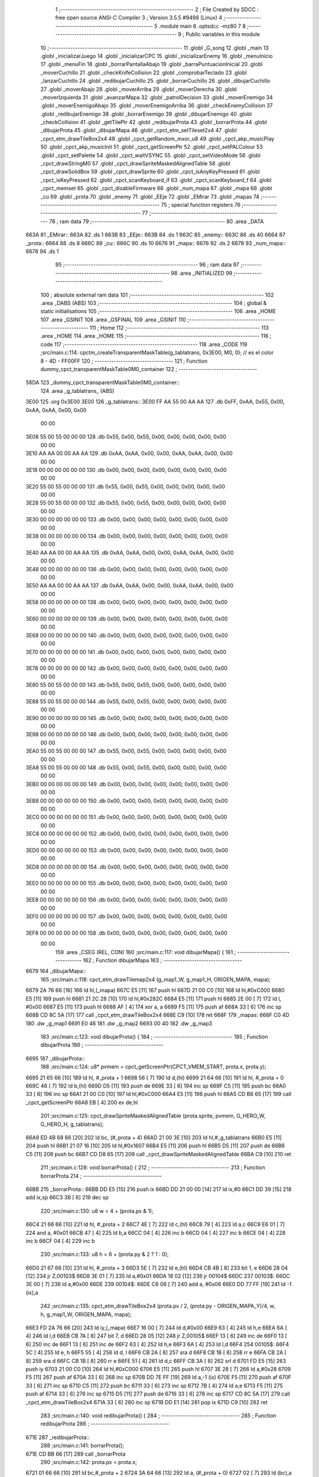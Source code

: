                               1 ;--------------------------------------------------------
                              2 ; File Created by SDCC : free open source ANSI-C Compiler
                              3 ; Version 3.5.5 #9498 (Linux)
                              4 ;--------------------------------------------------------
                              5 	.module main
                              6 	.optsdcc -mz80
                              7 	
                              8 ;--------------------------------------------------------
                              9 ; Public variables in this module
                             10 ;--------------------------------------------------------
                             11 	.globl _G_song
                             12 	.globl _main
                             13 	.globl _inicializarJuego
                             14 	.globl _inicializarCPC
                             15 	.globl _inicializarEnemy
                             16 	.globl _menuInicio
                             17 	.globl _menuFin
                             18 	.globl _borrarPantallaAbajo
                             19 	.globl _barraPuntuacionInicial
                             20 	.globl _moverCuchillo
                             21 	.globl _checkKnifeCollision
                             22 	.globl _comprobarTeclado
                             23 	.globl _lanzarCuchillo
                             24 	.globl _redibujarCuchillo
                             25 	.globl _borrarCuchillo
                             26 	.globl _dibujarCuchillo
                             27 	.globl _moverAbajo
                             28 	.globl _moverArriba
                             29 	.globl _moverDerecha
                             30 	.globl _moverIzquierda
                             31 	.globl _avanzarMapa
                             32 	.globl _patrolDecision
                             33 	.globl _moverEnemigo
                             34 	.globl _moverEnemigoAbajo
                             35 	.globl _moverEnemigoArriba
                             36 	.globl _checkEnemyCollision
                             37 	.globl _redibujarEnemigo
                             38 	.globl _borrarEnemigo
                             39 	.globl _dibujarEnemigo
                             40 	.globl _checkCollision
                             41 	.globl _getTilePtr
                             42 	.globl _redibujarProta
                             43 	.globl _borrarProta
                             44 	.globl _dibujarProta
                             45 	.globl _dibujarMapa
                             46 	.globl _cpct_etm_setTileset2x4
                             47 	.globl _cpct_etm_drawTileBox2x4
                             48 	.globl _cpct_getRandom_mxor_u8
                             49 	.globl _cpct_akp_musicPlay
                             50 	.globl _cpct_akp_musicInit
                             51 	.globl _cpct_getScreenPtr
                             52 	.globl _cpct_setPALColour
                             53 	.globl _cpct_setPalette
                             54 	.globl _cpct_waitVSYNC
                             55 	.globl _cpct_setVideoMode
                             56 	.globl _cpct_drawStringM0
                             57 	.globl _cpct_drawSpriteMaskedAlignedTable
                             58 	.globl _cpct_drawSolidBox
                             59 	.globl _cpct_drawSprite
                             60 	.globl _cpct_isAnyKeyPressed
                             61 	.globl _cpct_isKeyPressed
                             62 	.globl _cpct_scanKeyboard_if
                             63 	.globl _cpct_scanKeyboard_f
                             64 	.globl _cpct_memset
                             65 	.globl _cpct_disableFirmware
                             66 	.globl _num_mapa
                             67 	.globl _mapa
                             68 	.globl _cu
                             69 	.globl _prota
                             70 	.globl _enemy
                             71 	.globl _EEje
                             72 	.globl _EMirar
                             73 	.globl _mapas
                             74 ;--------------------------------------------------------
                             75 ; special function registers
                             76 ;--------------------------------------------------------
                             77 ;--------------------------------------------------------
                             78 ; ram data
                             79 ;--------------------------------------------------------
                             80 	.area _DATA
   663A                      81 _EMirar::
   663A                      82 	.ds 1
   663B                      83 _EEje::
   663B                      84 	.ds 1
   663C                      85 _enemy::
   663C                      86 	.ds 40
   6664                      87 _prota::
   6664                      88 	.ds 8
   666C                      89 _cu::
   666C                      90 	.ds 10
   6676                      91 _mapa::
   6676                      92 	.ds 2
   6678                      93 _num_mapa::
   6678                      94 	.ds 1
                             95 ;--------------------------------------------------------
                             96 ; ram data
                             97 ;--------------------------------------------------------
                             98 	.area _INITIALIZED
                             99 ;--------------------------------------------------------
                            100 ; absolute external ram data
                            101 ;--------------------------------------------------------
                            102 	.area _DABS (ABS)
                            103 ;--------------------------------------------------------
                            104 ; global & static initialisations
                            105 ;--------------------------------------------------------
                            106 	.area _HOME
                            107 	.area _GSINIT
                            108 	.area _GSFINAL
                            109 	.area _GSINIT
                            110 ;--------------------------------------------------------
                            111 ; Home
                            112 ;--------------------------------------------------------
                            113 	.area _HOME
                            114 	.area _HOME
                            115 ;--------------------------------------------------------
                            116 ; code
                            117 ;--------------------------------------------------------
                            118 	.area _CODE
                            119 ;src/main.c:114: cpctm_createTransparentMaskTable(g_tablatrans, 0x3E00, M0, 0); // es el color 8 - 4D - FF00FF
                            120 ;	---------------------------------
                            121 ; Function dummy_cpct_transparentMaskTable0M0_container
                            122 ; ---------------------------------
   58DA                     123 _dummy_cpct_transparentMaskTable0M0_container::
                            124 	.area _g_tablatrans_ (ABS) 
   3E00                     125 	.org 0x3E00 
   3E00                     126 	 _g_tablatrans::
   3E00 FF AA 55 00 AA AA   127 	.db 0xFF, 0xAA, 0x55, 0x00, 0xAA, 0xAA, 0x00, 0x00 
        00 00
   3E08 55 00 55 00 00 00   128 	.db 0x55, 0x00, 0x55, 0x00, 0x00, 0x00, 0x00, 0x00 
        00 00
   3E10 AA AA 00 00 AA AA   129 	.db 0xAA, 0xAA, 0x00, 0x00, 0xAA, 0xAA, 0x00, 0x00 
        00 00
   3E18 00 00 00 00 00 00   130 	.db 0x00, 0x00, 0x00, 0x00, 0x00, 0x00, 0x00, 0x00 
        00 00
   3E20 55 00 55 00 00 00   131 	.db 0x55, 0x00, 0x55, 0x00, 0x00, 0x00, 0x00, 0x00 
        00 00
   3E28 55 00 55 00 00 00   132 	.db 0x55, 0x00, 0x55, 0x00, 0x00, 0x00, 0x00, 0x00 
        00 00
   3E30 00 00 00 00 00 00   133 	.db 0x00, 0x00, 0x00, 0x00, 0x00, 0x00, 0x00, 0x00 
        00 00
   3E38 00 00 00 00 00 00   134 	.db 0x00, 0x00, 0x00, 0x00, 0x00, 0x00, 0x00, 0x00 
        00 00
   3E40 AA AA 00 00 AA AA   135 	.db 0xAA, 0xAA, 0x00, 0x00, 0xAA, 0xAA, 0x00, 0x00 
        00 00
   3E48 00 00 00 00 00 00   136 	.db 0x00, 0x00, 0x00, 0x00, 0x00, 0x00, 0x00, 0x00 
        00 00
   3E50 AA AA 00 00 AA AA   137 	.db 0xAA, 0xAA, 0x00, 0x00, 0xAA, 0xAA, 0x00, 0x00 
        00 00
   3E58 00 00 00 00 00 00   138 	.db 0x00, 0x00, 0x00, 0x00, 0x00, 0x00, 0x00, 0x00 
        00 00
   3E60 00 00 00 00 00 00   139 	.db 0x00, 0x00, 0x00, 0x00, 0x00, 0x00, 0x00, 0x00 
        00 00
   3E68 00 00 00 00 00 00   140 	.db 0x00, 0x00, 0x00, 0x00, 0x00, 0x00, 0x00, 0x00 
        00 00
   3E70 00 00 00 00 00 00   141 	.db 0x00, 0x00, 0x00, 0x00, 0x00, 0x00, 0x00, 0x00 
        00 00
   3E78 00 00 00 00 00 00   142 	.db 0x00, 0x00, 0x00, 0x00, 0x00, 0x00, 0x00, 0x00 
        00 00
   3E80 55 00 55 00 00 00   143 	.db 0x55, 0x00, 0x55, 0x00, 0x00, 0x00, 0x00, 0x00 
        00 00
   3E88 55 00 55 00 00 00   144 	.db 0x55, 0x00, 0x55, 0x00, 0x00, 0x00, 0x00, 0x00 
        00 00
   3E90 00 00 00 00 00 00   145 	.db 0x00, 0x00, 0x00, 0x00, 0x00, 0x00, 0x00, 0x00 
        00 00
   3E98 00 00 00 00 00 00   146 	.db 0x00, 0x00, 0x00, 0x00, 0x00, 0x00, 0x00, 0x00 
        00 00
   3EA0 55 00 55 00 00 00   147 	.db 0x55, 0x00, 0x55, 0x00, 0x00, 0x00, 0x00, 0x00 
        00 00
   3EA8 55 00 55 00 00 00   148 	.db 0x55, 0x00, 0x55, 0x00, 0x00, 0x00, 0x00, 0x00 
        00 00
   3EB0 00 00 00 00 00 00   149 	.db 0x00, 0x00, 0x00, 0x00, 0x00, 0x00, 0x00, 0x00 
        00 00
   3EB8 00 00 00 00 00 00   150 	.db 0x00, 0x00, 0x00, 0x00, 0x00, 0x00, 0x00, 0x00 
        00 00
   3EC0 00 00 00 00 00 00   151 	.db 0x00, 0x00, 0x00, 0x00, 0x00, 0x00, 0x00, 0x00 
        00 00
   3EC8 00 00 00 00 00 00   152 	.db 0x00, 0x00, 0x00, 0x00, 0x00, 0x00, 0x00, 0x00 
        00 00
   3ED0 00 00 00 00 00 00   153 	.db 0x00, 0x00, 0x00, 0x00, 0x00, 0x00, 0x00, 0x00 
        00 00
   3ED8 00 00 00 00 00 00   154 	.db 0x00, 0x00, 0x00, 0x00, 0x00, 0x00, 0x00, 0x00 
        00 00
   3EE0 00 00 00 00 00 00   155 	.db 0x00, 0x00, 0x00, 0x00, 0x00, 0x00, 0x00, 0x00 
        00 00
   3EE8 00 00 00 00 00 00   156 	.db 0x00, 0x00, 0x00, 0x00, 0x00, 0x00, 0x00, 0x00 
        00 00
   3EF0 00 00 00 00 00 00   157 	.db 0x00, 0x00, 0x00, 0x00, 0x00, 0x00, 0x00, 0x00 
        00 00
   3EF8 00 00 00 00 00 00   158 	.db 0x00, 0x00, 0x00, 0x00, 0x00, 0x00, 0x00, 0x00 
        00 00
                            159 	.area _CSEG (REL, CON) 
                            160 ;src/main.c:117: void dibujarMapa() {
                            161 ;	---------------------------------
                            162 ; Function dibujarMapa
                            163 ; ---------------------------------
   6679                     164 _dibujarMapa::
                            165 ;src/main.c:118: cpct_etm_drawTilemap2x4 (g_map1_W, g_map1_H, ORIGEN_MAPA, mapa);
   6679 2A 76 66      [16]  166 	ld	hl,(_mapa)
   667C E5            [11]  167 	push	hl
   667D 21 00 C0      [10]  168 	ld	hl,#0xC000
   6680 E5            [11]  169 	push	hl
   6681 21 2C 28      [10]  170 	ld	hl,#0x282C
   6684 E5            [11]  171 	push	hl
   6685 2E 00         [ 7]  172 	ld	l, #0x00
   6687 E5            [11]  173 	push	hl
   6688 AF            [ 4]  174 	xor	a, a
   6689 F5            [11]  175 	push	af
   668A 33            [ 6]  176 	inc	sp
   668B CD 8C 5A      [17]  177 	call	_cpct_etm_drawTileBox2x4
   668E C9            [10]  178 	ret
   668F                     179 _mapas:
   668F C0 4D               180 	.dw _g_map1
   6691 E0 46               181 	.dw _g_map2
   6693 00 40               182 	.dw _g_map3
                            183 ;src/main.c:123: void dibujarProta() {
                            184 ;	---------------------------------
                            185 ; Function dibujarProta
                            186 ; ---------------------------------
   6695                     187 _dibujarProta::
                            188 ;src/main.c:124: u8* pvmem = cpct_getScreenPtr(CPCT_VMEM_START, prota.x, prota.y);
   6695 21 65 66      [10]  189 	ld	hl, #_prota + 1
   6698 56            [ 7]  190 	ld	d,(hl)
   6699 21 64 66      [10]  191 	ld	hl, #_prota + 0
   669C 46            [ 7]  192 	ld	b,(hl)
   669D D5            [11]  193 	push	de
   669E 33            [ 6]  194 	inc	sp
   669F C5            [11]  195 	push	bc
   66A0 33            [ 6]  196 	inc	sp
   66A1 21 00 C0      [10]  197 	ld	hl,#0xC000
   66A4 E5            [11]  198 	push	hl
   66A5 CD B8 65      [17]  199 	call	_cpct_getScreenPtr
   66A8 EB            [ 4]  200 	ex	de,hl
                            201 ;src/main.c:125: cpct_drawSpriteMaskedAlignedTable (prota.sprite, pvmem, G_HERO_W, G_HERO_H, g_tablatrans);
   66A9 ED 4B 68 66   [20]  202 	ld	bc, (#_prota + 4)
   66AD 21 00 3E      [10]  203 	ld	hl,#_g_tablatrans
   66B0 E5            [11]  204 	push	hl
   66B1 21 07 16      [10]  205 	ld	hl,#0x1607
   66B4 E5            [11]  206 	push	hl
   66B5 D5            [11]  207 	push	de
   66B6 C5            [11]  208 	push	bc
   66B7 CD D8 65      [17]  209 	call	_cpct_drawSpriteMaskedAlignedTable
   66BA C9            [10]  210 	ret
                            211 ;src/main.c:128: void borrarProta() {
                            212 ;	---------------------------------
                            213 ; Function borrarProta
                            214 ; ---------------------------------
   66BB                     215 _borrarProta::
   66BB DD E5         [15]  216 	push	ix
   66BD DD 21 00 00   [14]  217 	ld	ix,#0
   66C1 DD 39         [15]  218 	add	ix,sp
   66C3 3B            [ 6]  219 	dec	sp
                            220 ;src/main.c:130: u8 w = 4 + (prota.px & 1);
   66C4 21 66 66      [10]  221 	ld	hl, #_prota + 2
   66C7 4E            [ 7]  222 	ld	c,(hl)
   66C8 79            [ 4]  223 	ld	a,c
   66C9 E6 01         [ 7]  224 	and	a, #0x01
   66CB 47            [ 4]  225 	ld	b,a
   66CC 04            [ 4]  226 	inc	b
   66CD 04            [ 4]  227 	inc	b
   66CE 04            [ 4]  228 	inc	b
   66CF 04            [ 4]  229 	inc	b
                            230 ;src/main.c:133: u8 h = 6 + (prota.py & 2 ? 1 : 0);
   66D0 21 67 66      [10]  231 	ld	hl, #_prota + 3
   66D3 5E            [ 7]  232 	ld	e,(hl)
   66D4 CB 4B         [ 8]  233 	bit	1, e
   66D6 28 04         [12]  234 	jr	Z,00103$
   66D8 3E 01         [ 7]  235 	ld	a,#0x01
   66DA 18 02         [12]  236 	jr	00104$
   66DC                     237 00103$:
   66DC 3E 00         [ 7]  238 	ld	a,#0x00
   66DE                     239 00104$:
   66DE C6 06         [ 7]  240 	add	a, #0x06
   66E0 DD 77 FF      [19]  241 	ld	-1 (ix),a
                            242 ;src/main.c:135: cpct_etm_drawTileBox2x4 (prota.px / 2, (prota.py - ORIGEN_MAPA_Y)/4, w, h, g_map1_W, ORIGEN_MAPA, mapa);
   66E3 FD 2A 76 66   [20]  243 	ld	iy,(_mapa)
   66E7 16 00         [ 7]  244 	ld	d,#0x00
   66E9 63            [ 4]  245 	ld	h,e
   66EA 6A            [ 4]  246 	ld	l,d
   66EB CB 7A         [ 8]  247 	bit	7, d
   66ED 28 05         [12]  248 	jr	Z,00105$
   66EF 13            [ 6]  249 	inc	de
   66F0 13            [ 6]  250 	inc	de
   66F1 13            [ 6]  251 	inc	de
   66F2 63            [ 4]  252 	ld	h,e
   66F3 6A            [ 4]  253 	ld	l,d
   66F4                     254 00105$:
   66F4 5C            [ 4]  255 	ld	e, h
   66F5 55            [ 4]  256 	ld	d, l
   66F6 CB 2A         [ 8]  257 	sra	d
   66F8 CB 1B         [ 8]  258 	rr	e
   66FA CB 2A         [ 8]  259 	sra	d
   66FC CB 1B         [ 8]  260 	rr	e
   66FE 51            [ 4]  261 	ld	d,c
   66FF CB 3A         [ 8]  262 	srl	d
   6701 FD E5         [15]  263 	push	iy
   6703 21 00 C0      [10]  264 	ld	hl,#0xC000
   6706 E5            [11]  265 	push	hl
   6707 3E 28         [ 7]  266 	ld	a,#0x28
   6709 F5            [11]  267 	push	af
   670A 33            [ 6]  268 	inc	sp
   670B DD 7E FF      [19]  269 	ld	a,-1 (ix)
   670E F5            [11]  270 	push	af
   670F 33            [ 6]  271 	inc	sp
   6710 C5            [11]  272 	push	bc
   6711 33            [ 6]  273 	inc	sp
   6712 7B            [ 4]  274 	ld	a,e
   6713 F5            [11]  275 	push	af
   6714 33            [ 6]  276 	inc	sp
   6715 D5            [11]  277 	push	de
   6716 33            [ 6]  278 	inc	sp
   6717 CD 8C 5A      [17]  279 	call	_cpct_etm_drawTileBox2x4
   671A 33            [ 6]  280 	inc	sp
   671B DD E1         [14]  281 	pop	ix
   671D C9            [10]  282 	ret
                            283 ;src/main.c:140: void redibujarProta() {
                            284 ;	---------------------------------
                            285 ; Function redibujarProta
                            286 ; ---------------------------------
   671E                     287 _redibujarProta::
                            288 ;src/main.c:141: borrarProta();
   671E CD BB 66      [17]  289 	call	_borrarProta
                            290 ;src/main.c:142: prota.px = prota.x;
   6721 01 66 66      [10]  291 	ld	bc,#_prota + 2
   6724 3A 64 66      [13]  292 	ld	a, (#_prota + 0)
   6727 02            [ 7]  293 	ld	(bc),a
                            294 ;src/main.c:143: prota.py = prota.y;
   6728 01 67 66      [10]  295 	ld	bc,#_prota + 3
   672B 3A 65 66      [13]  296 	ld	a, (#_prota + 1)
   672E 02            [ 7]  297 	ld	(bc),a
                            298 ;src/main.c:144: dibujarProta();
   672F C3 95 66      [10]  299 	jp  _dibujarProta
                            300 ;src/main.c:147: u8* getTilePtr(u8 x, u8 y) {
                            301 ;	---------------------------------
                            302 ; Function getTilePtr
                            303 ; ---------------------------------
   6732                     304 _getTilePtr::
                            305 ;src/main.c:148: return mapa + (y/4)*g_map1_W + x/2;
   6732 21 03 00      [10]  306 	ld	hl, #3+0
   6735 39            [11]  307 	add	hl, sp
   6736 4E            [ 7]  308 	ld	c, (hl)
   6737 CB 39         [ 8]  309 	srl	c
   6739 CB 39         [ 8]  310 	srl	c
   673B 06 00         [ 7]  311 	ld	b,#0x00
   673D 69            [ 4]  312 	ld	l, c
   673E 60            [ 4]  313 	ld	h, b
   673F 29            [11]  314 	add	hl, hl
   6740 29            [11]  315 	add	hl, hl
   6741 09            [11]  316 	add	hl, bc
   6742 29            [11]  317 	add	hl, hl
   6743 29            [11]  318 	add	hl, hl
   6744 29            [11]  319 	add	hl, hl
   6745 ED 5B 76 66   [20]  320 	ld	de,(_mapa)
   6749 19            [11]  321 	add	hl,de
   674A FD 21 02 00   [14]  322 	ld	iy,#2
   674E FD 39         [15]  323 	add	iy,sp
   6750 FD 4E 00      [19]  324 	ld	c,0 (iy)
   6753 CB 39         [ 8]  325 	srl	c
   6755 59            [ 4]  326 	ld	e,c
   6756 16 00         [ 7]  327 	ld	d,#0x00
   6758 19            [11]  328 	add	hl,de
   6759 C9            [10]  329 	ret
                            330 ;src/main.c:151: u8 checkCollision(int direction) { // check optimization
                            331 ;	---------------------------------
                            332 ; Function checkCollision
                            333 ; ---------------------------------
   675A                     334 _checkCollision::
   675A DD E5         [15]  335 	push	ix
   675C DD 21 00 00   [14]  336 	ld	ix,#0
   6760 DD 39         [15]  337 	add	ix,sp
   6762 21 F8 FF      [10]  338 	ld	hl,#-8
   6765 39            [11]  339 	add	hl,sp
   6766 F9            [ 6]  340 	ld	sp,hl
                            341 ;src/main.c:154: switch (direction) {
   6767 DD CB 05 7E   [20]  342 	bit	7, 5 (ix)
   676B C2 77 68      [10]  343 	jp	NZ,00105$
   676E 3E 03         [ 7]  344 	ld	a,#0x03
   6770 DD BE 04      [19]  345 	cp	a, 4 (ix)
   6773 3E 00         [ 7]  346 	ld	a,#0x00
   6775 DD 9E 05      [19]  347 	sbc	a, 5 (ix)
   6778 E2 7D 67      [10]  348 	jp	PO, 00128$
   677B EE 80         [ 7]  349 	xor	a, #0x80
   677D                     350 00128$:
   677D FA 77 68      [10]  351 	jp	M,00105$
   6780 DD 5E 04      [19]  352 	ld	e,4 (ix)
   6783 16 00         [ 7]  353 	ld	d,#0x00
   6785 21 8C 67      [10]  354 	ld	hl,#00129$
   6788 19            [11]  355 	add	hl,de
   6789 19            [11]  356 	add	hl,de
   678A 19            [11]  357 	add	hl,de
   678B E9            [ 4]  358 	jp	(hl)
   678C                     359 00129$:
   678C C3 98 67      [10]  360 	jp	00101$
   678F C3 DD 67      [10]  361 	jp	00102$
   6792 C3 1D 68      [10]  362 	jp	00103$
   6795 C3 4B 68      [10]  363 	jp	00104$
                            364 ;src/main.c:155: case 0:
   6798                     365 00101$:
                            366 ;src/main.c:156: headTile  = getTilePtr(prota.x + G_HERO_W - 3, prota.y);
   6798 21 65 66      [10]  367 	ld	hl, #(_prota + 0x0001) + 0
   679B 46            [ 7]  368 	ld	b,(hl)
   679C 3A 64 66      [13]  369 	ld	a, (#_prota + 0)
   679F C6 04         [ 7]  370 	add	a, #0x04
   67A1 C5            [11]  371 	push	bc
   67A2 33            [ 6]  372 	inc	sp
   67A3 F5            [11]  373 	push	af
   67A4 33            [ 6]  374 	inc	sp
   67A5 CD 32 67      [17]  375 	call	_getTilePtr
   67A8 F1            [10]  376 	pop	af
   67A9 DD 75 FE      [19]  377 	ld	-2 (ix),l
   67AC DD 74 FF      [19]  378 	ld	-1 (ix),h
                            379 ;src/main.c:157: feetTile  = getTilePtr(prota.x + G_HERO_W - 3, prota.y + ALTO_PROTA - 2);
   67AF 3A 65 66      [13]  380 	ld	a, (#(_prota + 0x0001) + 0)
   67B2 C6 14         [ 7]  381 	add	a, #0x14
   67B4 47            [ 4]  382 	ld	b,a
   67B5 3A 64 66      [13]  383 	ld	a, (#_prota + 0)
   67B8 C6 04         [ 7]  384 	add	a, #0x04
   67BA C5            [11]  385 	push	bc
   67BB 33            [ 6]  386 	inc	sp
   67BC F5            [11]  387 	push	af
   67BD 33            [ 6]  388 	inc	sp
   67BE CD 32 67      [17]  389 	call	_getTilePtr
   67C1 F1            [10]  390 	pop	af
   67C2 4D            [ 4]  391 	ld	c,l
   67C3 44            [ 4]  392 	ld	b,h
                            393 ;src/main.c:158: waistTile = getTilePtr(prota.x + G_HERO_W - 3, prota.y + ALTO_PROTA/2);
   67C4 3A 65 66      [13]  394 	ld	a, (#(_prota + 0x0001) + 0)
   67C7 C6 0B         [ 7]  395 	add	a, #0x0B
   67C9 57            [ 4]  396 	ld	d,a
   67CA 3A 64 66      [13]  397 	ld	a, (#_prota + 0)
   67CD C6 04         [ 7]  398 	add	a, #0x04
   67CF C5            [11]  399 	push	bc
   67D0 D5            [11]  400 	push	de
   67D1 33            [ 6]  401 	inc	sp
   67D2 F5            [11]  402 	push	af
   67D3 33            [ 6]  403 	inc	sp
   67D4 CD 32 67      [17]  404 	call	_getTilePtr
   67D7 F1            [10]  405 	pop	af
   67D8 EB            [ 4]  406 	ex	de,hl
   67D9 C1            [10]  407 	pop	bc
                            408 ;src/main.c:159: break;
   67DA C3 77 68      [10]  409 	jp	00105$
                            410 ;src/main.c:160: case 1:
   67DD                     411 00102$:
                            412 ;src/main.c:161: headTile  = getTilePtr(prota.x - 1, prota.y);
   67DD 21 65 66      [10]  413 	ld	hl, #(_prota + 0x0001) + 0
   67E0 46            [ 7]  414 	ld	b,(hl)
   67E1 21 64 66      [10]  415 	ld	hl, #_prota + 0
   67E4 56            [ 7]  416 	ld	d,(hl)
   67E5 15            [ 4]  417 	dec	d
   67E6 4A            [ 4]  418 	ld	c, d
   67E7 C5            [11]  419 	push	bc
   67E8 CD 32 67      [17]  420 	call	_getTilePtr
   67EB F1            [10]  421 	pop	af
   67EC DD 75 FE      [19]  422 	ld	-2 (ix),l
   67EF DD 74 FF      [19]  423 	ld	-1 (ix),h
                            424 ;src/main.c:162: feetTile  = getTilePtr(prota.x - 1, prota.y + ALTO_PROTA - 2);
   67F2 3A 65 66      [13]  425 	ld	a, (#(_prota + 0x0001) + 0)
   67F5 C6 14         [ 7]  426 	add	a, #0x14
   67F7 47            [ 4]  427 	ld	b,a
   67F8 21 64 66      [10]  428 	ld	hl, #_prota + 0
   67FB 56            [ 7]  429 	ld	d,(hl)
   67FC 15            [ 4]  430 	dec	d
   67FD 4A            [ 4]  431 	ld	c, d
   67FE C5            [11]  432 	push	bc
   67FF CD 32 67      [17]  433 	call	_getTilePtr
   6802 F1            [10]  434 	pop	af
   6803 4D            [ 4]  435 	ld	c,l
   6804 44            [ 4]  436 	ld	b,h
                            437 ;src/main.c:163: waistTile = getTilePtr(prota.x - 1, prota.y + ALTO_PROTA/2);
   6805 3A 65 66      [13]  438 	ld	a, (#(_prota + 0x0001) + 0)
   6808 C6 0B         [ 7]  439 	add	a, #0x0B
   680A 57            [ 4]  440 	ld	d,a
   680B 3A 64 66      [13]  441 	ld	a, (#_prota + 0)
   680E C6 FF         [ 7]  442 	add	a,#0xFF
   6810 C5            [11]  443 	push	bc
   6811 D5            [11]  444 	push	de
   6812 33            [ 6]  445 	inc	sp
   6813 F5            [11]  446 	push	af
   6814 33            [ 6]  447 	inc	sp
   6815 CD 32 67      [17]  448 	call	_getTilePtr
   6818 F1            [10]  449 	pop	af
   6819 EB            [ 4]  450 	ex	de,hl
   681A C1            [10]  451 	pop	bc
                            452 ;src/main.c:164: break;
   681B 18 5A         [12]  453 	jr	00105$
                            454 ;src/main.c:165: case 2:
   681D                     455 00103$:
                            456 ;src/main.c:166: headTile   = getTilePtr(prota.x, prota.y - 2);
   681D 21 65 66      [10]  457 	ld	hl, #(_prota + 0x0001) + 0
   6820 46            [ 7]  458 	ld	b,(hl)
   6821 05            [ 4]  459 	dec	b
   6822 05            [ 4]  460 	dec	b
   6823 21 64 66      [10]  461 	ld	hl, #_prota + 0
   6826 4E            [ 7]  462 	ld	c, (hl)
   6827 C5            [11]  463 	push	bc
   6828 CD 32 67      [17]  464 	call	_getTilePtr
   682B F1            [10]  465 	pop	af
   682C DD 75 FE      [19]  466 	ld	-2 (ix),l
   682F DD 74 FF      [19]  467 	ld	-1 (ix),h
                            468 ;src/main.c:167: feetTile   = getTilePtr(prota.x + G_HERO_W - 4, prota.y - 2);
   6832 3A 65 66      [13]  469 	ld	a, (#(_prota + 0x0001) + 0)
   6835 47            [ 4]  470 	ld	b,a
   6836 05            [ 4]  471 	dec	b
   6837 05            [ 4]  472 	dec	b
   6838 3A 64 66      [13]  473 	ld	a, (#_prota + 0)
   683B C6 03         [ 7]  474 	add	a, #0x03
   683D C5            [11]  475 	push	bc
   683E 33            [ 6]  476 	inc	sp
   683F F5            [11]  477 	push	af
   6840 33            [ 6]  478 	inc	sp
   6841 CD 32 67      [17]  479 	call	_getTilePtr
   6844 F1            [10]  480 	pop	af
   6845 4D            [ 4]  481 	ld	c,l
   6846 44            [ 4]  482 	ld	b,h
                            483 ;src/main.c:168: *waistTile = 0;
   6847 AF            [ 4]  484 	xor	a, a
   6848 12            [ 7]  485 	ld	(de),a
                            486 ;src/main.c:169: break;
   6849 18 2C         [12]  487 	jr	00105$
                            488 ;src/main.c:170: case 3:
   684B                     489 00104$:
                            490 ;src/main.c:171: headTile  = getTilePtr(prota.x, prota.y + ALTO_PROTA  );
   684B 3A 65 66      [13]  491 	ld	a, (#(_prota + 0x0001) + 0)
   684E C6 16         [ 7]  492 	add	a, #0x16
   6850 47            [ 4]  493 	ld	b,a
   6851 21 64 66      [10]  494 	ld	hl, #_prota + 0
   6854 4E            [ 7]  495 	ld	c, (hl)
   6855 C5            [11]  496 	push	bc
   6856 CD 32 67      [17]  497 	call	_getTilePtr
   6859 F1            [10]  498 	pop	af
   685A DD 75 FE      [19]  499 	ld	-2 (ix),l
   685D DD 74 FF      [19]  500 	ld	-1 (ix),h
                            501 ;src/main.c:172: feetTile  = getTilePtr(prota.x + G_HERO_W - 4, prota.y + ALTO_PROTA );
   6860 3A 65 66      [13]  502 	ld	a, (#(_prota + 0x0001) + 0)
   6863 C6 16         [ 7]  503 	add	a, #0x16
   6865 47            [ 4]  504 	ld	b,a
   6866 3A 64 66      [13]  505 	ld	a, (#_prota + 0)
   6869 C6 03         [ 7]  506 	add	a, #0x03
   686B C5            [11]  507 	push	bc
   686C 33            [ 6]  508 	inc	sp
   686D F5            [11]  509 	push	af
   686E 33            [ 6]  510 	inc	sp
   686F CD 32 67      [17]  511 	call	_getTilePtr
   6872 F1            [10]  512 	pop	af
   6873 4D            [ 4]  513 	ld	c,l
   6874 44            [ 4]  514 	ld	b,h
                            515 ;src/main.c:173: *waistTile = 0;
   6875 AF            [ 4]  516 	xor	a, a
   6876 12            [ 7]  517 	ld	(de),a
                            518 ;src/main.c:175: }
   6877                     519 00105$:
                            520 ;src/main.c:177: if (*headTile > 2 || *feetTile > 2 || *waistTile > 2)
   6877 DD 6E FE      [19]  521 	ld	l,-2 (ix)
   687A DD 66 FF      [19]  522 	ld	h,-1 (ix)
   687D 6E            [ 7]  523 	ld	l,(hl)
   687E 3E 02         [ 7]  524 	ld	a,#0x02
   6880 95            [ 4]  525 	sub	a, l
   6881 38 0E         [12]  526 	jr	C,00106$
   6883 0A            [ 7]  527 	ld	a,(bc)
   6884 4F            [ 4]  528 	ld	c,a
   6885 3E 02         [ 7]  529 	ld	a,#0x02
   6887 91            [ 4]  530 	sub	a, c
   6888 38 07         [12]  531 	jr	C,00106$
   688A 1A            [ 7]  532 	ld	a,(de)
   688B 4F            [ 4]  533 	ld	c,a
   688C 3E 02         [ 7]  534 	ld	a,#0x02
   688E 91            [ 4]  535 	sub	a, c
   688F 30 04         [12]  536 	jr	NC,00107$
   6891                     537 00106$:
                            538 ;src/main.c:178: return 1;
   6891 2E 01         [ 7]  539 	ld	l,#0x01
   6893 18 02         [12]  540 	jr	00110$
   6895                     541 00107$:
                            542 ;src/main.c:180: return 0;
   6895 2E 00         [ 7]  543 	ld	l,#0x00
   6897                     544 00110$:
   6897 DD F9         [10]  545 	ld	sp, ix
   6899 DD E1         [14]  546 	pop	ix
   689B C9            [10]  547 	ret
                            548 ;src/main.c:184: void dibujarEnemigo(TEnemy *enemy) {
                            549 ;	---------------------------------
                            550 ; Function dibujarEnemigo
                            551 ; ---------------------------------
   689C                     552 _dibujarEnemigo::
   689C DD E5         [15]  553 	push	ix
   689E DD 21 00 00   [14]  554 	ld	ix,#0
   68A2 DD 39         [15]  555 	add	ix,sp
                            556 ;src/main.c:185: u8* pvmem = cpct_getScreenPtr(CPCT_VMEM_START, enemy->x, enemy->y);
   68A4 DD 4E 04      [19]  557 	ld	c,4 (ix)
   68A7 DD 46 05      [19]  558 	ld	b,5 (ix)
   68AA 69            [ 4]  559 	ld	l, c
   68AB 60            [ 4]  560 	ld	h, b
   68AC 23            [ 6]  561 	inc	hl
   68AD 56            [ 7]  562 	ld	d,(hl)
   68AE 0A            [ 7]  563 	ld	a,(bc)
   68AF C5            [11]  564 	push	bc
   68B0 D5            [11]  565 	push	de
   68B1 33            [ 6]  566 	inc	sp
   68B2 F5            [11]  567 	push	af
   68B3 33            [ 6]  568 	inc	sp
   68B4 21 00 C0      [10]  569 	ld	hl,#0xC000
   68B7 E5            [11]  570 	push	hl
   68B8 CD B8 65      [17]  571 	call	_cpct_getScreenPtr
   68BB EB            [ 4]  572 	ex	de,hl
                            573 ;src/main.c:186: cpct_drawSpriteMaskedAlignedTable (enemy->sprite, pvmem, G_ENEMY_W, G_ENEMY_H, g_tablatrans);
   68BC E1            [10]  574 	pop	hl
   68BD 01 04 00      [10]  575 	ld	bc, #0x0004
   68C0 09            [11]  576 	add	hl, bc
   68C1 4E            [ 7]  577 	ld	c,(hl)
   68C2 23            [ 6]  578 	inc	hl
   68C3 46            [ 7]  579 	ld	b,(hl)
   68C4 21 00 3E      [10]  580 	ld	hl,#_g_tablatrans
   68C7 E5            [11]  581 	push	hl
   68C8 21 04 16      [10]  582 	ld	hl,#0x1604
   68CB E5            [11]  583 	push	hl
   68CC D5            [11]  584 	push	de
   68CD C5            [11]  585 	push	bc
   68CE CD D8 65      [17]  586 	call	_cpct_drawSpriteMaskedAlignedTable
   68D1 DD E1         [14]  587 	pop	ix
   68D3 C9            [10]  588 	ret
                            589 ;src/main.c:189: void borrarEnemigo(TEnemy *enemy) {
                            590 ;	---------------------------------
                            591 ; Function borrarEnemigo
                            592 ; ---------------------------------
   68D4                     593 _borrarEnemigo::
   68D4 DD E5         [15]  594 	push	ix
   68D6 DD 21 00 00   [14]  595 	ld	ix,#0
   68DA DD 39         [15]  596 	add	ix,sp
   68DC F5            [11]  597 	push	af
   68DD F5            [11]  598 	push	af
                            599 ;src/main.c:191: u8 w = 4 + (enemy->px & 1);
   68DE DD 4E 04      [19]  600 	ld	c,4 (ix)
   68E1 DD 46 05      [19]  601 	ld	b,5 (ix)
   68E4 69            [ 4]  602 	ld	l, c
   68E5 60            [ 4]  603 	ld	h, b
   68E6 23            [ 6]  604 	inc	hl
   68E7 23            [ 6]  605 	inc	hl
   68E8 5E            [ 7]  606 	ld	e,(hl)
   68E9 7B            [ 4]  607 	ld	a,e
   68EA E6 01         [ 7]  608 	and	a, #0x01
   68EC C6 04         [ 7]  609 	add	a, #0x04
   68EE DD 77 FD      [19]  610 	ld	-3 (ix),a
                            611 ;src/main.c:194: u8 h = 7 + (enemy->py & 2 ? 1 : 0);
   68F1 69            [ 4]  612 	ld	l, c
   68F2 60            [ 4]  613 	ld	h, b
   68F3 23            [ 6]  614 	inc	hl
   68F4 23            [ 6]  615 	inc	hl
   68F5 23            [ 6]  616 	inc	hl
   68F6 56            [ 7]  617 	ld	d,(hl)
   68F7 CB 4A         [ 8]  618 	bit	1, d
   68F9 28 04         [12]  619 	jr	Z,00103$
   68FB 3E 01         [ 7]  620 	ld	a,#0x01
   68FD 18 02         [12]  621 	jr	00104$
   68FF                     622 00103$:
   68FF 3E 00         [ 7]  623 	ld	a,#0x00
   6901                     624 00104$:
   6901 C6 07         [ 7]  625 	add	a, #0x07
   6903 DD 77 FC      [19]  626 	ld	-4 (ix),a
                            627 ;src/main.c:196: cpct_etm_drawTileBox2x4 (enemy->px / 2, (enemy->py - ORIGEN_MAPA_Y)/4, w, h, g_map1_W, ORIGEN_MAPA, mapa);
   6906 FD 2A 76 66   [20]  628 	ld	iy,(_mapa)
   690A 6A            [ 4]  629 	ld	l,d
   690B 26 00         [ 7]  630 	ld	h,#0x00
   690D DD 75 FE      [19]  631 	ld	-2 (ix),l
   6910 DD 74 FF      [19]  632 	ld	-1 (ix),h
   6913 CB 7C         [ 8]  633 	bit	7, h
   6915 28 09         [12]  634 	jr	Z,00105$
   6917 23            [ 6]  635 	inc	hl
   6918 23            [ 6]  636 	inc	hl
   6919 23            [ 6]  637 	inc	hl
   691A DD 75 FE      [19]  638 	ld	-2 (ix),l
   691D DD 74 FF      [19]  639 	ld	-1 (ix),h
   6920                     640 00105$:
   6920 DD 56 FE      [19]  641 	ld	d,-2 (ix)
   6923 DD 6E FF      [19]  642 	ld	l,-1 (ix)
   6926 CB 2D         [ 8]  643 	sra	l
   6928 CB 1A         [ 8]  644 	rr	d
   692A CB 2D         [ 8]  645 	sra	l
   692C CB 1A         [ 8]  646 	rr	d
   692E CB 3B         [ 8]  647 	srl	e
   6930 C5            [11]  648 	push	bc
   6931 FD E5         [15]  649 	push	iy
   6933 21 00 C0      [10]  650 	ld	hl,#0xC000
   6936 E5            [11]  651 	push	hl
   6937 3E 28         [ 7]  652 	ld	a,#0x28
   6939 F5            [11]  653 	push	af
   693A 33            [ 6]  654 	inc	sp
   693B DD 66 FC      [19]  655 	ld	h,-4 (ix)
   693E DD 6E FD      [19]  656 	ld	l,-3 (ix)
   6941 E5            [11]  657 	push	hl
   6942 D5            [11]  658 	push	de
   6943 CD 8C 5A      [17]  659 	call	_cpct_etm_drawTileBox2x4
   6946 C1            [10]  660 	pop	bc
                            661 ;src/main.c:198: enemy->mover = NO;
   6947 21 06 00      [10]  662 	ld	hl,#0x0006
   694A 09            [11]  663 	add	hl,bc
   694B 36 00         [10]  664 	ld	(hl),#0x00
   694D DD F9         [10]  665 	ld	sp, ix
   694F DD E1         [14]  666 	pop	ix
   6951 C9            [10]  667 	ret
                            668 ;src/main.c:203: void redibujarEnemigo(TEnemy *enemy) {
                            669 ;	---------------------------------
                            670 ; Function redibujarEnemigo
                            671 ; ---------------------------------
   6952                     672 _redibujarEnemigo::
   6952 DD E5         [15]  673 	push	ix
   6954 DD 21 00 00   [14]  674 	ld	ix,#0
   6958 DD 39         [15]  675 	add	ix,sp
                            676 ;src/main.c:204: borrarEnemigo(enemy);
   695A DD 6E 04      [19]  677 	ld	l,4 (ix)
   695D DD 66 05      [19]  678 	ld	h,5 (ix)
   6960 E5            [11]  679 	push	hl
   6961 CD D4 68      [17]  680 	call	_borrarEnemigo
   6964 F1            [10]  681 	pop	af
                            682 ;src/main.c:205: enemy->px = enemy->x;
   6965 DD 4E 04      [19]  683 	ld	c,4 (ix)
   6968 DD 46 05      [19]  684 	ld	b,5 (ix)
   696B 59            [ 4]  685 	ld	e, c
   696C 50            [ 4]  686 	ld	d, b
   696D 13            [ 6]  687 	inc	de
   696E 13            [ 6]  688 	inc	de
   696F 0A            [ 7]  689 	ld	a,(bc)
   6970 12            [ 7]  690 	ld	(de),a
                            691 ;src/main.c:206: enemy->py = enemy->y;
   6971 59            [ 4]  692 	ld	e, c
   6972 50            [ 4]  693 	ld	d, b
   6973 13            [ 6]  694 	inc	de
   6974 13            [ 6]  695 	inc	de
   6975 13            [ 6]  696 	inc	de
   6976 69            [ 4]  697 	ld	l, c
   6977 60            [ 4]  698 	ld	h, b
   6978 23            [ 6]  699 	inc	hl
   6979 7E            [ 7]  700 	ld	a,(hl)
   697A 12            [ 7]  701 	ld	(de),a
                            702 ;src/main.c:207: dibujarEnemigo(enemy);
   697B C5            [11]  703 	push	bc
   697C CD 9C 68      [17]  704 	call	_dibujarEnemigo
   697F F1            [10]  705 	pop	af
   6980 DD E1         [14]  706 	pop	ix
   6982 C9            [10]  707 	ret
                            708 ;src/main.c:210: u8 checkEnemyCollision(int direction, TEnemy *enemy){
                            709 ;	---------------------------------
                            710 ; Function checkEnemyCollision
                            711 ; ---------------------------------
   6983                     712 _checkEnemyCollision::
   6983 DD E5         [15]  713 	push	ix
   6985 DD 21 00 00   [14]  714 	ld	ix,#0
   6989 DD 39         [15]  715 	add	ix,sp
   698B 21 F9 FF      [10]  716 	ld	hl,#-7
   698E 39            [11]  717 	add	hl,sp
   698F F9            [ 6]  718 	ld	sp,hl
                            719 ;src/main.c:212: u8 colisiona = 1;
   6990 DD 36 F9 01   [19]  720 	ld	-7 (ix),#0x01
                            721 ;src/main.c:214: switch (direction) {
   6994 DD CB 05 7E   [20]  722 	bit	7, 5 (ix)
   6998 C2 96 6B      [10]  723 	jp	NZ,00135$
   699B 3E 03         [ 7]  724 	ld	a,#0x03
   699D DD BE 04      [19]  725 	cp	a, 4 (ix)
   69A0 3E 00         [ 7]  726 	ld	a,#0x00
   69A2 DD 9E 05      [19]  727 	sbc	a, 5 (ix)
   69A5 E2 AA 69      [10]  728 	jp	PO, 00194$
   69A8 EE 80         [ 7]  729 	xor	a, #0x80
   69AA                     730 00194$:
   69AA FA 96 6B      [10]  731 	jp	M,00135$
                            732 ;src/main.c:222: if( *getTilePtr(enemy->x, enemy->y - 2) <= 2
   69AD DD 4E 06      [19]  733 	ld	c,6 (ix)
   69B0 DD 46 07      [19]  734 	ld	b,7 (ix)
                            735 ;src/main.c:236: enemy->mira = M_abajo;
   69B3 21 07 00      [10]  736 	ld	hl,#0x0007
   69B6 09            [11]  737 	add	hl,bc
   69B7 DD 75 FE      [19]  738 	ld	-2 (ix),l
   69BA DD 74 FF      [19]  739 	ld	-1 (ix),h
                            740 ;src/main.c:222: if( *getTilePtr(enemy->x, enemy->y - 2) <= 2
   69BD 21 01 00      [10]  741 	ld	hl,#0x0001
   69C0 09            [11]  742 	add	hl,bc
   69C1 DD 75 FA      [19]  743 	ld	-6 (ix),l
   69C4 DD 74 FB      [19]  744 	ld	-5 (ix),h
                            745 ;src/main.c:214: switch (direction) {
   69C7 DD 5E 04      [19]  746 	ld	e,4 (ix)
   69CA 16 00         [ 7]  747 	ld	d,#0x00
   69CC 21 D3 69      [10]  748 	ld	hl,#00195$
   69CF 19            [11]  749 	add	hl,de
   69D0 19            [11]  750 	add	hl,de
   69D1 19            [11]  751 	add	hl,de
   69D2 E9            [ 4]  752 	jp	(hl)
   69D3                     753 00195$:
   69D3 C3 96 6B      [10]  754 	jp	00135$
   69D6 C3 96 6B      [10]  755 	jp	00135$
   69D9 C3 E5 69      [10]  756 	jp	00103$
   69DC C3 BC 6A      [10]  757 	jp	00119$
                            758 ;src/main.c:215: case 0:
                            759 ;src/main.c:217: break;
   69DF C3 96 6B      [10]  760 	jp	00135$
                            761 ;src/main.c:218: case 1:
                            762 ;src/main.c:220: break;
   69E2 C3 96 6B      [10]  763 	jp	00135$
                            764 ;src/main.c:221: case 2:
   69E5                     765 00103$:
                            766 ;src/main.c:222: if( *getTilePtr(enemy->x, enemy->y - 2) <= 2
   69E5 DD 6E FA      [19]  767 	ld	l,-6 (ix)
   69E8 DD 66 FB      [19]  768 	ld	h,-5 (ix)
   69EB 5E            [ 7]  769 	ld	e,(hl)
   69EC 53            [ 4]  770 	ld	d,e
   69ED 15            [ 4]  771 	dec	d
   69EE 15            [ 4]  772 	dec	d
   69EF 0A            [ 7]  773 	ld	a,(bc)
   69F0 C5            [11]  774 	push	bc
   69F1 D5            [11]  775 	push	de
   69F2 33            [ 6]  776 	inc	sp
   69F3 F5            [11]  777 	push	af
   69F4 33            [ 6]  778 	inc	sp
   69F5 CD 32 67      [17]  779 	call	_getTilePtr
   69F8 F1            [10]  780 	pop	af
   69F9 C1            [10]  781 	pop	bc
   69FA 5E            [ 7]  782 	ld	e,(hl)
   69FB 3E 02         [ 7]  783 	ld	a,#0x02
   69FD 93            [ 4]  784 	sub	a, e
   69FE DA B4 6A      [10]  785 	jp	C,00115$
                            786 ;src/main.c:223: && *getTilePtr(enemy->x + G_ENEMY_W / 2, enemy->y - 2) <= 2
   6A01 DD 6E FA      [19]  787 	ld	l,-6 (ix)
   6A04 DD 66 FB      [19]  788 	ld	h,-5 (ix)
   6A07 56            [ 7]  789 	ld	d,(hl)
   6A08 15            [ 4]  790 	dec	d
   6A09 15            [ 4]  791 	dec	d
   6A0A 0A            [ 7]  792 	ld	a,(bc)
   6A0B C6 02         [ 7]  793 	add	a, #0x02
   6A0D C5            [11]  794 	push	bc
   6A0E D5            [11]  795 	push	de
   6A0F 33            [ 6]  796 	inc	sp
   6A10 F5            [11]  797 	push	af
   6A11 33            [ 6]  798 	inc	sp
   6A12 CD 32 67      [17]  799 	call	_getTilePtr
   6A15 F1            [10]  800 	pop	af
   6A16 C1            [10]  801 	pop	bc
   6A17 5E            [ 7]  802 	ld	e,(hl)
   6A18 3E 02         [ 7]  803 	ld	a,#0x02
   6A1A 93            [ 4]  804 	sub	a, e
   6A1B DA B4 6A      [10]  805 	jp	C,00115$
                            806 ;src/main.c:224: && *getTilePtr(enemy->x + G_ENEMY_W, enemy->y - 2) <= 2)
   6A1E DD 6E FA      [19]  807 	ld	l,-6 (ix)
   6A21 DD 66 FB      [19]  808 	ld	h,-5 (ix)
   6A24 56            [ 7]  809 	ld	d,(hl)
   6A25 15            [ 4]  810 	dec	d
   6A26 15            [ 4]  811 	dec	d
   6A27 0A            [ 7]  812 	ld	a,(bc)
   6A28 C6 04         [ 7]  813 	add	a, #0x04
   6A2A C5            [11]  814 	push	bc
   6A2B D5            [11]  815 	push	de
   6A2C 33            [ 6]  816 	inc	sp
   6A2D F5            [11]  817 	push	af
   6A2E 33            [ 6]  818 	inc	sp
   6A2F CD 32 67      [17]  819 	call	_getTilePtr
   6A32 F1            [10]  820 	pop	af
   6A33 C1            [10]  821 	pop	bc
   6A34 5E            [ 7]  822 	ld	e,(hl)
   6A35 3E 02         [ 7]  823 	ld	a,#0x02
   6A37 93            [ 4]  824 	sub	a, e
   6A38 38 7A         [12]  825 	jr	C,00115$
                            826 ;src/main.c:226: if((prota.x + G_HERO_W -4) < enemy->x || prota.x  > (enemy->x + G_ENEMY_W)){
   6A3A 21 64 66      [10]  827 	ld	hl, #_prota + 0
   6A3D 5E            [ 7]  828 	ld	e,(hl)
   6A3E 16 00         [ 7]  829 	ld	d,#0x00
   6A40 21 03 00      [10]  830 	ld	hl,#0x0003
   6A43 19            [11]  831 	add	hl,de
   6A44 DD 75 FC      [19]  832 	ld	-4 (ix),l
   6A47 DD 74 FD      [19]  833 	ld	-3 (ix),h
   6A4A 0A            [ 7]  834 	ld	a,(bc)
   6A4B 6F            [ 4]  835 	ld	l,a
   6A4C 26 00         [ 7]  836 	ld	h,#0x00
   6A4E DD 7E FC      [19]  837 	ld	a,-4 (ix)
   6A51 95            [ 4]  838 	sub	a, l
   6A52 DD 7E FD      [19]  839 	ld	a,-3 (ix)
   6A55 9C            [ 4]  840 	sbc	a, h
   6A56 E2 5B 6A      [10]  841 	jp	PO, 00196$
   6A59 EE 80         [ 7]  842 	xor	a, #0x80
   6A5B                     843 00196$:
   6A5B FA 6E 6A      [10]  844 	jp	M,00110$
   6A5E 23            [ 6]  845 	inc	hl
   6A5F 23            [ 6]  846 	inc	hl
   6A60 23            [ 6]  847 	inc	hl
   6A61 23            [ 6]  848 	inc	hl
   6A62 7D            [ 4]  849 	ld	a,l
   6A63 93            [ 4]  850 	sub	a, e
   6A64 7C            [ 4]  851 	ld	a,h
   6A65 9A            [ 4]  852 	sbc	a, d
   6A66 E2 6B 6A      [10]  853 	jp	PO, 00197$
   6A69 EE 80         [ 7]  854 	xor	a, #0x80
   6A6B                     855 00197$:
   6A6B F2 74 6A      [10]  856 	jp	P,00111$
   6A6E                     857 00110$:
                            858 ;src/main.c:228: colisiona = 0;
   6A6E DD 36 F9 00   [19]  859 	ld	-7 (ix),#0x00
   6A72 18 48         [12]  860 	jr	00119$
   6A74                     861 00111$:
                            862 ;src/main.c:231: if(enemy->y>prota.y){
   6A74 DD 6E FA      [19]  863 	ld	l,-6 (ix)
   6A77 DD 66 FB      [19]  864 	ld	h,-5 (ix)
   6A7A 5E            [ 7]  865 	ld	e,(hl)
   6A7B 21 65 66      [10]  866 	ld	hl, #(_prota + 0x0001) + 0
   6A7E 6E            [ 7]  867 	ld	l,(hl)
   6A7F 7D            [ 4]  868 	ld	a,l
   6A80 93            [ 4]  869 	sub	a, e
   6A81 30 2B         [12]  870 	jr	NC,00108$
                            871 ;src/main.c:232: if(enemy->y - (prota.y + G_HERO_H -2) >= 2){
   6A83 16 00         [ 7]  872 	ld	d,#0x00
   6A85 26 00         [ 7]  873 	ld	h,#0x00
   6A87 D5            [11]  874 	push	de
   6A88 11 14 00      [10]  875 	ld	de,#0x0014
   6A8B 19            [11]  876 	add	hl, de
   6A8C D1            [10]  877 	pop	de
   6A8D 7B            [ 4]  878 	ld	a,e
   6A8E 95            [ 4]  879 	sub	a, l
   6A8F 5F            [ 4]  880 	ld	e,a
   6A90 7A            [ 4]  881 	ld	a,d
   6A91 9C            [ 4]  882 	sbc	a, h
   6A92 57            [ 4]  883 	ld	d,a
   6A93 7B            [ 4]  884 	ld	a,e
   6A94 D6 02         [ 7]  885 	sub	a, #0x02
   6A96 7A            [ 4]  886 	ld	a,d
   6A97 17            [ 4]  887 	rla
   6A98 3F            [ 4]  888 	ccf
   6A99 1F            [ 4]  889 	rra
   6A9A DE 80         [ 7]  890 	sbc	a, #0x80
   6A9C 38 06         [12]  891 	jr	C,00105$
                            892 ;src/main.c:233: colisiona = 0;
   6A9E DD 36 F9 00   [19]  893 	ld	-7 (ix),#0x00
   6AA2 18 18         [12]  894 	jr	00119$
   6AA4                     895 00105$:
                            896 ;src/main.c:236: enemy->mira = M_abajo;
   6AA4 DD 6E FE      [19]  897 	ld	l,-2 (ix)
   6AA7 DD 66 FF      [19]  898 	ld	h,-1 (ix)
   6AAA 36 03         [10]  899 	ld	(hl),#0x03
   6AAC 18 0E         [12]  900 	jr	00119$
   6AAE                     901 00108$:
                            902 ;src/main.c:239: colisiona = 0;
   6AAE DD 36 F9 00   [19]  903 	ld	-7 (ix),#0x00
   6AB2 18 08         [12]  904 	jr	00119$
   6AB4                     905 00115$:
                            906 ;src/main.c:245: enemy->mira = M_abajo;
   6AB4 DD 6E FE      [19]  907 	ld	l,-2 (ix)
   6AB7 DD 66 FF      [19]  908 	ld	h,-1 (ix)
   6ABA 36 03         [10]  909 	ld	(hl),#0x03
                            910 ;src/main.c:248: case 3:
   6ABC                     911 00119$:
                            912 ;src/main.c:251: if( *getTilePtr(enemy->x, enemy->y + G_ENEMY_H + 2) <= 2
   6ABC DD 6E FA      [19]  913 	ld	l,-6 (ix)
   6ABF DD 66 FB      [19]  914 	ld	h,-5 (ix)
   6AC2 7E            [ 7]  915 	ld	a,(hl)
   6AC3 C6 18         [ 7]  916 	add	a, #0x18
   6AC5 57            [ 4]  917 	ld	d,a
   6AC6 0A            [ 7]  918 	ld	a,(bc)
   6AC7 C5            [11]  919 	push	bc
   6AC8 D5            [11]  920 	push	de
   6AC9 33            [ 6]  921 	inc	sp
   6ACA F5            [11]  922 	push	af
   6ACB 33            [ 6]  923 	inc	sp
   6ACC CD 32 67      [17]  924 	call	_getTilePtr
   6ACF F1            [10]  925 	pop	af
   6AD0 C1            [10]  926 	pop	bc
   6AD1 5E            [ 7]  927 	ld	e,(hl)
   6AD2 3E 02         [ 7]  928 	ld	a,#0x02
   6AD4 93            [ 4]  929 	sub	a, e
   6AD5 DA 8E 6B      [10]  930 	jp	C,00131$
                            931 ;src/main.c:252: && *getTilePtr(enemy->x + G_ENEMY_W / 2, enemy->y + G_ENEMY_H + 2) <= 2
   6AD8 DD 6E FA      [19]  932 	ld	l,-6 (ix)
   6ADB DD 66 FB      [19]  933 	ld	h,-5 (ix)
   6ADE 7E            [ 7]  934 	ld	a,(hl)
   6ADF C6 18         [ 7]  935 	add	a, #0x18
   6AE1 57            [ 4]  936 	ld	d,a
   6AE2 0A            [ 7]  937 	ld	a,(bc)
   6AE3 C6 02         [ 7]  938 	add	a, #0x02
   6AE5 C5            [11]  939 	push	bc
   6AE6 D5            [11]  940 	push	de
   6AE7 33            [ 6]  941 	inc	sp
   6AE8 F5            [11]  942 	push	af
   6AE9 33            [ 6]  943 	inc	sp
   6AEA CD 32 67      [17]  944 	call	_getTilePtr
   6AED F1            [10]  945 	pop	af
   6AEE C1            [10]  946 	pop	bc
   6AEF 5E            [ 7]  947 	ld	e,(hl)
   6AF0 3E 02         [ 7]  948 	ld	a,#0x02
   6AF2 93            [ 4]  949 	sub	a, e
   6AF3 DA 8E 6B      [10]  950 	jp	C,00131$
                            951 ;src/main.c:253: && *getTilePtr(enemy->x + G_ENEMY_W, enemy->y + G_ENEMY_H + 2) <= 2)
   6AF6 DD 6E FA      [19]  952 	ld	l,-6 (ix)
   6AF9 DD 66 FB      [19]  953 	ld	h,-5 (ix)
   6AFC 7E            [ 7]  954 	ld	a,(hl)
   6AFD C6 18         [ 7]  955 	add	a, #0x18
   6AFF 57            [ 4]  956 	ld	d,a
   6B00 0A            [ 7]  957 	ld	a,(bc)
   6B01 C6 04         [ 7]  958 	add	a, #0x04
   6B03 C5            [11]  959 	push	bc
   6B04 D5            [11]  960 	push	de
   6B05 33            [ 6]  961 	inc	sp
   6B06 F5            [11]  962 	push	af
   6B07 33            [ 6]  963 	inc	sp
   6B08 CD 32 67      [17]  964 	call	_getTilePtr
   6B0B F1            [10]  965 	pop	af
   6B0C C1            [10]  966 	pop	bc
   6B0D 5E            [ 7]  967 	ld	e,(hl)
   6B0E 3E 02         [ 7]  968 	ld	a,#0x02
   6B10 93            [ 4]  969 	sub	a, e
   6B11 38 7B         [12]  970 	jr	C,00131$
                            971 ;src/main.c:255: if( (prota.x + G_HERO_W -4) < enemy->x || prota.x  > (enemy->x + G_ENEMY_W) ){
   6B13 21 64 66      [10]  972 	ld	hl, #_prota + 0
   6B16 5E            [ 7]  973 	ld	e,(hl)
   6B17 16 00         [ 7]  974 	ld	d,#0x00
   6B19 21 03 00      [10]  975 	ld	hl,#0x0003
   6B1C 19            [11]  976 	add	hl,de
   6B1D DD 75 FC      [19]  977 	ld	-4 (ix),l
   6B20 DD 74 FD      [19]  978 	ld	-3 (ix),h
   6B23 0A            [ 7]  979 	ld	a,(bc)
   6B24 4F            [ 4]  980 	ld	c,a
   6B25 06 00         [ 7]  981 	ld	b,#0x00
   6B27 DD 7E FC      [19]  982 	ld	a,-4 (ix)
   6B2A 91            [ 4]  983 	sub	a, c
   6B2B DD 7E FD      [19]  984 	ld	a,-3 (ix)
   6B2E 98            [ 4]  985 	sbc	a, b
   6B2F E2 34 6B      [10]  986 	jp	PO, 00198$
   6B32 EE 80         [ 7]  987 	xor	a, #0x80
   6B34                     988 00198$:
   6B34 FA 47 6B      [10]  989 	jp	M,00126$
   6B37 03            [ 6]  990 	inc	bc
   6B38 03            [ 6]  991 	inc	bc
   6B39 03            [ 6]  992 	inc	bc
   6B3A 03            [ 6]  993 	inc	bc
   6B3B 79            [ 4]  994 	ld	a,c
   6B3C 93            [ 4]  995 	sub	a, e
   6B3D 78            [ 4]  996 	ld	a,b
   6B3E 9A            [ 4]  997 	sbc	a, d
   6B3F E2 44 6B      [10]  998 	jp	PO, 00199$
   6B42 EE 80         [ 7]  999 	xor	a, #0x80
   6B44                    1000 00199$:
   6B44 F2 4D 6B      [10] 1001 	jp	P,00127$
   6B47                    1002 00126$:
                           1003 ;src/main.c:256: colisiona = 0;
   6B47 DD 36 F9 00   [19] 1004 	ld	-7 (ix),#0x00
   6B4B 18 49         [12] 1005 	jr	00135$
   6B4D                    1006 00127$:
                           1007 ;src/main.c:259: if(prota.y > enemy->y){ //si el prota esta abajo
   6B4D 21 65 66      [10] 1008 	ld	hl, #(_prota + 0x0001) + 0
   6B50 4E            [ 7] 1009 	ld	c,(hl)
   6B51 DD 6E FA      [19] 1010 	ld	l,-6 (ix)
   6B54 DD 66 FB      [19] 1011 	ld	h,-5 (ix)
   6B57 5E            [ 7] 1012 	ld	e,(hl)
   6B58 7B            [ 4] 1013 	ld	a,e
   6B59 91            [ 4] 1014 	sub	a, c
   6B5A 30 2C         [12] 1015 	jr	NC,00124$
                           1016 ;src/main.c:260: if( prota.y - (enemy->y + G_ENEMY_H) > 2){ // si hay espacio entre el enemigo y el prota
   6B5C 06 00         [ 7] 1017 	ld	b,#0x00
   6B5E 16 00         [ 7] 1018 	ld	d,#0x00
   6B60 21 16 00      [10] 1019 	ld	hl,#0x0016
   6B63 19            [11] 1020 	add	hl,de
   6B64 79            [ 4] 1021 	ld	a,c
   6B65 95            [ 4] 1022 	sub	a, l
   6B66 4F            [ 4] 1023 	ld	c,a
   6B67 78            [ 4] 1024 	ld	a,b
   6B68 9C            [ 4] 1025 	sbc	a, h
   6B69 47            [ 4] 1026 	ld	b,a
   6B6A 3E 02         [ 7] 1027 	ld	a,#0x02
   6B6C B9            [ 4] 1028 	cp	a, c
   6B6D 3E 00         [ 7] 1029 	ld	a,#0x00
   6B6F 98            [ 4] 1030 	sbc	a, b
   6B70 E2 75 6B      [10] 1031 	jp	PO, 00200$
   6B73 EE 80         [ 7] 1032 	xor	a, #0x80
   6B75                    1033 00200$:
   6B75 F2 7E 6B      [10] 1034 	jp	P,00121$
                           1035 ;src/main.c:261: colisiona = 0;
   6B78 DD 36 F9 00   [19] 1036 	ld	-7 (ix),#0x00
   6B7C 18 18         [12] 1037 	jr	00135$
   6B7E                    1038 00121$:
                           1039 ;src/main.c:264: enemy->mira = M_arriba;
   6B7E DD 6E FE      [19] 1040 	ld	l,-2 (ix)
   6B81 DD 66 FF      [19] 1041 	ld	h,-1 (ix)
   6B84 36 02         [10] 1042 	ld	(hl),#0x02
   6B86 18 0E         [12] 1043 	jr	00135$
   6B88                    1044 00124$:
                           1045 ;src/main.c:267: colisiona = 0;
   6B88 DD 36 F9 00   [19] 1046 	ld	-7 (ix),#0x00
   6B8C 18 08         [12] 1047 	jr	00135$
   6B8E                    1048 00131$:
                           1049 ;src/main.c:271: enemy->mira = M_arriba;
   6B8E DD 6E FE      [19] 1050 	ld	l,-2 (ix)
   6B91 DD 66 FF      [19] 1051 	ld	h,-1 (ix)
   6B94 36 02         [10] 1052 	ld	(hl),#0x02
                           1053 ;src/main.c:274: }
   6B96                    1054 00135$:
                           1055 ;src/main.c:275: return colisiona;
   6B96 DD 6E F9      [19] 1056 	ld	l,-7 (ix)
   6B99 DD F9         [10] 1057 	ld	sp, ix
   6B9B DD E1         [14] 1058 	pop	ix
   6B9D C9            [10] 1059 	ret
                           1060 ;src/main.c:278: void moverEnemigoArriba(TEnemy *enemy){
                           1061 ;	---------------------------------
                           1062 ; Function moverEnemigoArriba
                           1063 ; ---------------------------------
   6B9E                    1064 _moverEnemigoArriba::
   6B9E DD E5         [15] 1065 	push	ix
   6BA0 DD 21 00 00   [14] 1066 	ld	ix,#0
   6BA4 DD 39         [15] 1067 	add	ix,sp
                           1068 ;src/main.c:279: enemy->y--;
   6BA6 DD 4E 04      [19] 1069 	ld	c,4 (ix)
   6BA9 DD 46 05      [19] 1070 	ld	b,5 (ix)
   6BAC 69            [ 4] 1071 	ld	l, c
   6BAD 60            [ 4] 1072 	ld	h, b
   6BAE 23            [ 6] 1073 	inc	hl
   6BAF 5E            [ 7] 1074 	ld	e,(hl)
   6BB0 1D            [ 4] 1075 	dec	e
   6BB1 73            [ 7] 1076 	ld	(hl),e
                           1077 ;src/main.c:280: enemy->y--;
   6BB2 1D            [ 4] 1078 	dec	e
   6BB3 73            [ 7] 1079 	ld	(hl),e
                           1080 ;src/main.c:281: enemy->mover = SI;
   6BB4 21 06 00      [10] 1081 	ld	hl,#0x0006
   6BB7 09            [11] 1082 	add	hl,bc
   6BB8 36 01         [10] 1083 	ld	(hl),#0x01
   6BBA DD E1         [14] 1084 	pop	ix
   6BBC C9            [10] 1085 	ret
                           1086 ;src/main.c:284: void moverEnemigoAbajo(TEnemy *enemy){
                           1087 ;	---------------------------------
                           1088 ; Function moverEnemigoAbajo
                           1089 ; ---------------------------------
   6BBD                    1090 _moverEnemigoAbajo::
   6BBD DD E5         [15] 1091 	push	ix
   6BBF DD 21 00 00   [14] 1092 	ld	ix,#0
   6BC3 DD 39         [15] 1093 	add	ix,sp
                           1094 ;src/main.c:285: enemy->y++;
   6BC5 DD 4E 04      [19] 1095 	ld	c,4 (ix)
   6BC8 DD 46 05      [19] 1096 	ld	b,5 (ix)
   6BCB 59            [ 4] 1097 	ld	e, c
   6BCC 50            [ 4] 1098 	ld	d, b
   6BCD 13            [ 6] 1099 	inc	de
   6BCE 1A            [ 7] 1100 	ld	a,(de)
   6BCF 3C            [ 4] 1101 	inc	a
   6BD0 12            [ 7] 1102 	ld	(de),a
                           1103 ;src/main.c:286: enemy->y++;
   6BD1 3C            [ 4] 1104 	inc	a
   6BD2 12            [ 7] 1105 	ld	(de),a
                           1106 ;src/main.c:287: enemy->mover = SI;
   6BD3 21 06 00      [10] 1107 	ld	hl,#0x0006
   6BD6 09            [11] 1108 	add	hl,bc
   6BD7 36 01         [10] 1109 	ld	(hl),#0x01
   6BD9 DD E1         [14] 1110 	pop	ix
   6BDB C9            [10] 1111 	ret
                           1112 ;src/main.c:290: void moverEnemigo(TEnemy *enemy){
                           1113 ;	---------------------------------
                           1114 ; Function moverEnemigo
                           1115 ; ---------------------------------
   6BDC                    1116 _moverEnemigo::
   6BDC DD E5         [15] 1117 	push	ix
   6BDE DD 21 00 00   [14] 1118 	ld	ix,#0
   6BE2 DD 39         [15] 1119 	add	ix,sp
                           1120 ;src/main.c:291: if(!enemy->muerto){
   6BE4 DD 4E 04      [19] 1121 	ld	c,4 (ix)
   6BE7 DD 46 05      [19] 1122 	ld	b,5 (ix)
   6BEA C5            [11] 1123 	push	bc
   6BEB FD E1         [14] 1124 	pop	iy
   6BED FD 7E 08      [19] 1125 	ld	a,8 (iy)
   6BF0 B7            [ 4] 1126 	or	a, a
   6BF1 20 3C         [12] 1127 	jr	NZ,00110$
                           1128 ;src/main.c:292: if(!checkEnemyCollision(enemy->mira, enemy)){
   6BF3 21 07 00      [10] 1129 	ld	hl,#0x0007
   6BF6 09            [11] 1130 	add	hl,bc
   6BF7 5E            [ 7] 1131 	ld	e,(hl)
   6BF8 16 00         [ 7] 1132 	ld	d,#0x00
   6BFA E5            [11] 1133 	push	hl
   6BFB C5            [11] 1134 	push	bc
   6BFC C5            [11] 1135 	push	bc
   6BFD D5            [11] 1136 	push	de
   6BFE CD 83 69      [17] 1137 	call	_checkEnemyCollision
   6C01 F1            [10] 1138 	pop	af
   6C02 F1            [10] 1139 	pop	af
   6C03 7D            [ 4] 1140 	ld	a,l
   6C04 C1            [10] 1141 	pop	bc
   6C05 E1            [10] 1142 	pop	hl
   6C06 B7            [ 4] 1143 	or	a, a
   6C07 20 26         [12] 1144 	jr	NZ,00110$
                           1145 ;src/main.c:294: switch (enemy->mira) {
   6C09 5E            [ 7] 1146 	ld	e,(hl)
   6C0A 3E 03         [ 7] 1147 	ld	a,#0x03
   6C0C 93            [ 4] 1148 	sub	a, e
   6C0D 38 20         [12] 1149 	jr	C,00110$
   6C0F 16 00         [ 7] 1150 	ld	d,#0x00
   6C11 21 17 6C      [10] 1151 	ld	hl,#00124$
   6C14 19            [11] 1152 	add	hl,de
   6C15 19            [11] 1153 	add	hl,de
                           1154 ;src/main.c:295: case 0:
                           1155 ;src/main.c:297: break;
                           1156 ;src/main.c:298: case 1:
                           1157 ;src/main.c:300: break;
                           1158 ;src/main.c:301: case 2:
   6C16 E9            [ 4] 1159 	jp	(hl)
   6C17                    1160 00124$:
   6C17 18 16         [12] 1161 	jr	00110$
   6C19 18 14         [12] 1162 	jr	00110$
   6C1B 18 06         [12] 1163 	jr	00103$
   6C1D 18 0B         [12] 1164 	jr	00104$
   6C1F 18 0E         [12] 1165 	jr	00110$
   6C21 18 0C         [12] 1166 	jr	00110$
   6C23                    1167 00103$:
                           1168 ;src/main.c:302: moverEnemigoArriba(enemy);
   6C23 C5            [11] 1169 	push	bc
   6C24 CD 9E 6B      [17] 1170 	call	_moverEnemigoArriba
   6C27 F1            [10] 1171 	pop	af
                           1172 ;src/main.c:303: break;
   6C28 18 05         [12] 1173 	jr	00110$
                           1174 ;src/main.c:304: case 3:
   6C2A                    1175 00104$:
                           1176 ;src/main.c:305: moverEnemigoAbajo(enemy);
   6C2A C5            [11] 1177 	push	bc
   6C2B CD BD 6B      [17] 1178 	call	_moverEnemigoAbajo
   6C2E F1            [10] 1179 	pop	af
                           1180 ;src/main.c:307: }
   6C2F                    1181 00110$:
   6C2F DD E1         [14] 1182 	pop	ix
   6C31 C9            [10] 1183 	ret
                           1184 ;src/main.c:312: void patrolDecision(TEnemy *enemy) { // o devuelve direccion o le pasamos un enemigo y lo mueve
                           1185 ;	---------------------------------
                           1186 ; Function patrolDecision
                           1187 ; ---------------------------------
   6C32                    1188 _patrolDecision::
                           1189 ;src/main.c:313: u8 decision = cpct_getRandom_mxor_u8() % 4;
   6C32 CD B9 64      [17] 1190 	call	_cpct_getRandom_mxor_u8
   6C35 7D            [ 4] 1191 	ld	a,l
   6C36 E6 03         [ 7] 1192 	and	a, #0x03
   6C38 5F            [ 4] 1193 	ld	e,a
                           1194 ;src/main.c:315: switch (decision) {
   6C39 3E 03         [ 7] 1195 	ld	a,#0x03
   6C3B 93            [ 4] 1196 	sub	a, e
   6C3C D8            [11] 1197 	ret	C
   6C3D 16 00         [ 7] 1198 	ld	d,#0x00
   6C3F 21 45 6C      [10] 1199 	ld	hl,#00112$
   6C42 19            [11] 1200 	add	hl,de
   6C43 19            [11] 1201 	add	hl,de
                           1202 ;src/main.c:316: case 0:
   6C44 E9            [ 4] 1203 	jp	(hl)
   6C45                    1204 00112$:
   6C45 18 06         [12] 1205 	jr	00101$
   6C47 18 0D         [12] 1206 	jr	00106$
   6C49 18 0B         [12] 1207 	jr	00106$
   6C4B 18 09         [12] 1208 	jr	00104$
   6C4D                    1209 00101$:
                           1210 ;src/main.c:317: moverEnemigoAbajo(enemy);
   6C4D C1            [10] 1211 	pop	bc
   6C4E E1            [10] 1212 	pop	hl
   6C4F E5            [11] 1213 	push	hl
   6C50 C5            [11] 1214 	push	bc
   6C51 E5            [11] 1215 	push	hl
   6C52 CD BD 6B      [17] 1216 	call	_moverEnemigoAbajo
   6C55 F1            [10] 1217 	pop	af
                           1218 ;src/main.c:318: break;
                           1219 ;src/main.c:319: case 1:
                           1220 ;src/main.c:320: break;
                           1221 ;src/main.c:321: case 2:
                           1222 ;src/main.c:322: break;
                           1223 ;src/main.c:323: case 3:
                           1224 ;src/main.c:325: }
   6C56                    1225 00104$:
   6C56                    1226 00106$:
   6C56 C9            [10] 1227 	ret
                           1228 ;src/main.c:328: void avanzarMapa() {
                           1229 ;	---------------------------------
                           1230 ; Function avanzarMapa
                           1231 ; ---------------------------------
   6C57                    1232 _avanzarMapa::
                           1233 ;src/main.c:329: if(num_mapa < NUM_MAPAS -1) {
   6C57 3A 78 66      [13] 1234 	ld	a,(#_num_mapa + 0)
   6C5A D6 02         [ 7] 1235 	sub	a, #0x02
   6C5C D2 62 72      [10] 1236 	jp	NC,_menuFin
                           1237 ;src/main.c:330: mapa = mapas[++num_mapa];
   6C5F 21 78 66      [10] 1238 	ld	hl, #_num_mapa+0
   6C62 34            [11] 1239 	inc	(hl)
   6C63 FD 21 78 66   [14] 1240 	ld	iy,#_num_mapa
   6C67 FD 6E 00      [19] 1241 	ld	l,0 (iy)
   6C6A 26 00         [ 7] 1242 	ld	h,#0x00
   6C6C 29            [11] 1243 	add	hl, hl
   6C6D 11 8F 66      [10] 1244 	ld	de,#_mapas
   6C70 19            [11] 1245 	add	hl,de
   6C71 7E            [ 7] 1246 	ld	a,(hl)
   6C72 FD 21 76 66   [14] 1247 	ld	iy,#_mapa
   6C76 FD 77 00      [19] 1248 	ld	0 (iy),a
   6C79 23            [ 6] 1249 	inc	hl
   6C7A 7E            [ 7] 1250 	ld	a,(hl)
   6C7B 32 77 66      [13] 1251 	ld	(#_mapa + 1),a
                           1252 ;src/main.c:331: prota.x = prota.px = 2;
   6C7E 21 66 66      [10] 1253 	ld	hl,#(_prota + 0x0002)
   6C81 36 02         [10] 1254 	ld	(hl),#0x02
   6C83 21 64 66      [10] 1255 	ld	hl,#_prota
   6C86 36 02         [10] 1256 	ld	(hl),#0x02
                           1257 ;src/main.c:332: prota.mover = SI;
   6C88 21 6A 66      [10] 1258 	ld	hl,#(_prota + 0x0006)
                           1259 ;src/main.c:333: dibujarMapa();
                           1260 ;src/main.c:337: menuFin();
   6C8B 36 01         [10] 1261 	ld	(hl), #0x01
   6C8D C3 79 66      [10] 1262 	jp	_dibujarMapa
                           1263 ;src/main.c:341: void moverIzquierda() {
                           1264 ;	---------------------------------
                           1265 ; Function moverIzquierda
                           1266 ; ---------------------------------
   6C90                    1267 _moverIzquierda::
                           1268 ;src/main.c:342: prota.mira = M_izquierda;
   6C90 01 64 66      [10] 1269 	ld	bc,#_prota+0
   6C93 21 6B 66      [10] 1270 	ld	hl,#(_prota + 0x0007)
   6C96 36 01         [10] 1271 	ld	(hl),#0x01
                           1272 ;src/main.c:343: if (!checkCollision(M_izquierda)) {
   6C98 C5            [11] 1273 	push	bc
   6C99 21 01 00      [10] 1274 	ld	hl,#0x0001
   6C9C E5            [11] 1275 	push	hl
   6C9D CD 5A 67      [17] 1276 	call	_checkCollision
   6CA0 F1            [10] 1277 	pop	af
   6CA1 C1            [10] 1278 	pop	bc
   6CA2 7D            [ 4] 1279 	ld	a,l
   6CA3 B7            [ 4] 1280 	or	a, a
   6CA4 C0            [11] 1281 	ret	NZ
                           1282 ;src/main.c:344: prota.x--;
   6CA5 0A            [ 7] 1283 	ld	a,(bc)
   6CA6 C6 FF         [ 7] 1284 	add	a,#0xFF
   6CA8 02            [ 7] 1285 	ld	(bc),a
                           1286 ;src/main.c:345: prota.mover = SI;
   6CA9 21 6A 66      [10] 1287 	ld	hl,#(_prota + 0x0006)
   6CAC 36 01         [10] 1288 	ld	(hl),#0x01
                           1289 ;src/main.c:346: prota.sprite = g_hero_left;
   6CAE 21 46 57      [10] 1290 	ld	hl,#_g_hero_left
   6CB1 22 68 66      [16] 1291 	ld	((_prota + 0x0004)), hl
   6CB4 C9            [10] 1292 	ret
                           1293 ;src/main.c:350: void moverDerecha() {
                           1294 ;	---------------------------------
                           1295 ; Function moverDerecha
                           1296 ; ---------------------------------
   6CB5                    1297 _moverDerecha::
                           1298 ;src/main.c:351: prota.mira = M_derecha;
   6CB5 21 6B 66      [10] 1299 	ld	hl,#(_prota + 0x0007)
   6CB8 36 00         [10] 1300 	ld	(hl),#0x00
                           1301 ;src/main.c:352: if (!checkCollision(M_derecha) && ( prota.x + G_HERO_W < 80)) {
   6CBA 21 00 00      [10] 1302 	ld	hl,#0x0000
   6CBD E5            [11] 1303 	push	hl
   6CBE CD 5A 67      [17] 1304 	call	_checkCollision
   6CC1 F1            [10] 1305 	pop	af
   6CC2 45            [ 4] 1306 	ld	b,l
   6CC3 21 64 66      [10] 1307 	ld	hl, #_prota + 0
   6CC6 4E            [ 7] 1308 	ld	c,(hl)
   6CC7 59            [ 4] 1309 	ld	e,c
   6CC8 16 00         [ 7] 1310 	ld	d,#0x00
   6CCA 21 07 00      [10] 1311 	ld	hl,#0x0007
   6CCD 19            [11] 1312 	add	hl,de
   6CCE 11 50 80      [10] 1313 	ld	de, #0x8050
   6CD1 29            [11] 1314 	add	hl, hl
   6CD2 3F            [ 4] 1315 	ccf
   6CD3 CB 1C         [ 8] 1316 	rr	h
   6CD5 CB 1D         [ 8] 1317 	rr	l
   6CD7 ED 52         [15] 1318 	sbc	hl, de
   6CD9 3E 00         [ 7] 1319 	ld	a,#0x00
   6CDB 17            [ 4] 1320 	rla
   6CDC 5F            [ 4] 1321 	ld	e,a
   6CDD 78            [ 4] 1322 	ld	a,b
   6CDE B7            [ 4] 1323 	or	a,a
   6CDF 20 14         [12] 1324 	jr	NZ,00104$
   6CE1 B3            [ 4] 1325 	or	a,e
   6CE2 28 11         [12] 1326 	jr	Z,00104$
                           1327 ;src/main.c:353: prota.x++;
   6CE4 0C            [ 4] 1328 	inc	c
   6CE5 21 64 66      [10] 1329 	ld	hl,#_prota
   6CE8 71            [ 7] 1330 	ld	(hl),c
                           1331 ;src/main.c:354: prota.mover = SI;
   6CE9 21 6A 66      [10] 1332 	ld	hl,#(_prota + 0x0006)
   6CEC 36 01         [10] 1333 	ld	(hl),#0x01
                           1334 ;src/main.c:355: prota.sprite = g_hero;
   6CEE 21 F0 57      [10] 1335 	ld	hl,#_g_hero
   6CF1 22 68 66      [16] 1336 	ld	((_prota + 0x0004)), hl
   6CF4 C9            [10] 1337 	ret
   6CF5                    1338 00104$:
                           1339 ;src/main.c:357: }else if( prota.x + G_HERO_W >= 80){
   6CF5 7B            [ 4] 1340 	ld	a,e
   6CF6 B7            [ 4] 1341 	or	a, a
   6CF7 C0            [11] 1342 	ret	NZ
                           1343 ;src/main.c:358: avanzarMapa();
   6CF8 C3 57 6C      [10] 1344 	jp  _avanzarMapa
                           1345 ;src/main.c:362: void moverArriba() {
                           1346 ;	---------------------------------
                           1347 ; Function moverArriba
                           1348 ; ---------------------------------
   6CFB                    1349 _moverArriba::
                           1350 ;src/main.c:363: prota.mira = M_arriba;
   6CFB 21 6B 66      [10] 1351 	ld	hl,#(_prota + 0x0007)
   6CFE 36 02         [10] 1352 	ld	(hl),#0x02
                           1353 ;src/main.c:364: if (!checkCollision(M_arriba) && (prota.y >= 0)) { // TODO: COMPROBAR
   6D00 21 02 00      [10] 1354 	ld	hl,#0x0002
   6D03 E5            [11] 1355 	push	hl
   6D04 CD 5A 67      [17] 1356 	call	_checkCollision
   6D07 F1            [10] 1357 	pop	af
   6D08 7D            [ 4] 1358 	ld	a,l
   6D09 B7            [ 4] 1359 	or	a, a
   6D0A C0            [11] 1360 	ret	NZ
                           1361 ;src/main.c:365: prota.y--;
   6D0B 21 65 66      [10] 1362 	ld	hl,#_prota + 1
   6D0E 4E            [ 7] 1363 	ld	c,(hl)
   6D0F 0D            [ 4] 1364 	dec	c
   6D10 71            [ 7] 1365 	ld	(hl),c
                           1366 ;src/main.c:366: prota.y--;
   6D11 0D            [ 4] 1367 	dec	c
   6D12 71            [ 7] 1368 	ld	(hl),c
                           1369 ;src/main.c:367: prota.mover  = SI;
   6D13 21 6A 66      [10] 1370 	ld	hl,#(_prota + 0x0006)
   6D16 36 01         [10] 1371 	ld	(hl),#0x01
                           1372 ;src/main.c:368: prota.sprite = g_hero_up;
   6D18 21 AC 56      [10] 1373 	ld	hl,#_g_hero_up
   6D1B 22 68 66      [16] 1374 	ld	((_prota + 0x0004)), hl
   6D1E C9            [10] 1375 	ret
                           1376 ;src/main.c:372: void moverAbajo() {
                           1377 ;	---------------------------------
                           1378 ; Function moverAbajo
                           1379 ; ---------------------------------
   6D1F                    1380 _moverAbajo::
                           1381 ;src/main.c:373: prota.mira = M_abajo;
   6D1F 21 6B 66      [10] 1382 	ld	hl,#(_prota + 0x0007)
   6D22 36 03         [10] 1383 	ld	(hl),#0x03
                           1384 ;src/main.c:374: if (!checkCollision(M_abajo) && (prota.y + G_HERO_H < ALTO_MAPA)) { // TODO: COMPROBAR
   6D24 21 03 00      [10] 1385 	ld	hl,#0x0003
   6D27 E5            [11] 1386 	push	hl
   6D28 CD 5A 67      [17] 1387 	call	_checkCollision
   6D2B F1            [10] 1388 	pop	af
   6D2C 7D            [ 4] 1389 	ld	a,l
   6D2D B7            [ 4] 1390 	or	a, a
   6D2E C0            [11] 1391 	ret	NZ
   6D2F 01 65 66      [10] 1392 	ld	bc,#_prota + 1
   6D32 0A            [ 7] 1393 	ld	a,(bc)
   6D33 5F            [ 4] 1394 	ld	e,a
   6D34 6B            [ 4] 1395 	ld	l,e
   6D35 26 00         [ 7] 1396 	ld	h,#0x00
   6D37 D5            [11] 1397 	push	de
   6D38 11 16 00      [10] 1398 	ld	de,#0x0016
   6D3B 19            [11] 1399 	add	hl, de
   6D3C D1            [10] 1400 	pop	de
   6D3D 7D            [ 4] 1401 	ld	a,l
   6D3E D6 B0         [ 7] 1402 	sub	a, #0xB0
   6D40 7C            [ 4] 1403 	ld	a,h
   6D41 17            [ 4] 1404 	rla
   6D42 3F            [ 4] 1405 	ccf
   6D43 1F            [ 4] 1406 	rra
   6D44 DE 80         [ 7] 1407 	sbc	a, #0x80
   6D46 D0            [11] 1408 	ret	NC
                           1409 ;src/main.c:375: prota.y++;
   6D47 7B            [ 4] 1410 	ld	a,e
   6D48 3C            [ 4] 1411 	inc	a
   6D49 02            [ 7] 1412 	ld	(bc),a
                           1413 ;src/main.c:376: prota.y++;
   6D4A 3C            [ 4] 1414 	inc	a
   6D4B 02            [ 7] 1415 	ld	(bc),a
                           1416 ;src/main.c:377: prota.mover  = SI;
   6D4C 21 6A 66      [10] 1417 	ld	hl,#(_prota + 0x0006)
   6D4F 36 01         [10] 1418 	ld	(hl),#0x01
                           1419 ;src/main.c:378: prota.sprite = g_hero_down;
   6D51 21 12 56      [10] 1420 	ld	hl,#_g_hero_down
   6D54 22 68 66      [16] 1421 	ld	((_prota + 0x0004)), hl
   6D57 C9            [10] 1422 	ret
                           1423 ;src/main.c:382: void dibujarCuchillo() {
                           1424 ;	---------------------------------
                           1425 ; Function dibujarCuchillo
                           1426 ; ---------------------------------
   6D58                    1427 _dibujarCuchillo::
   6D58 DD E5         [15] 1428 	push	ix
   6D5A DD 21 00 00   [14] 1429 	ld	ix,#0
   6D5E DD 39         [15] 1430 	add	ix,sp
   6D60 F5            [11] 1431 	push	af
                           1432 ;src/main.c:383: u8* pvmem = cpct_getScreenPtr(CPCT_VMEM_START, cu.x, cu.y);
   6D61 21 6D 66      [10] 1433 	ld	hl, #_cu + 1
   6D64 56            [ 7] 1434 	ld	d,(hl)
   6D65 21 6C 66      [10] 1435 	ld	hl, #_cu + 0
   6D68 46            [ 7] 1436 	ld	b,(hl)
   6D69 D5            [11] 1437 	push	de
   6D6A 33            [ 6] 1438 	inc	sp
   6D6B C5            [11] 1439 	push	bc
   6D6C 33            [ 6] 1440 	inc	sp
   6D6D 21 00 C0      [10] 1441 	ld	hl,#0xC000
   6D70 E5            [11] 1442 	push	hl
   6D71 CD B8 65      [17] 1443 	call	_cpct_getScreenPtr
   6D74 45            [ 4] 1444 	ld	b,l
   6D75 5C            [ 4] 1445 	ld	e,h
                           1446 ;src/main.c:384: if(cu.eje == E_X){
   6D76 21 74 66      [10] 1447 	ld	hl, #_cu + 8
   6D79 4E            [ 7] 1448 	ld	c,(hl)
                           1449 ;src/main.c:385: cpct_drawSpriteMaskedAlignedTable (cu.sprite, pvmem, G_KNIFEX_0_W, G_KNIFEX_0_H, g_tablatrans);
   6D7A DD 70 FE      [19] 1450 	ld	-2 (ix),b
   6D7D DD 73 FF      [19] 1451 	ld	-1 (ix),e
                           1452 ;src/main.c:384: if(cu.eje == E_X){
   6D80 79            [ 4] 1453 	ld	a,c
   6D81 B7            [ 4] 1454 	or	a, a
   6D82 20 19         [12] 1455 	jr	NZ,00104$
                           1456 ;src/main.c:385: cpct_drawSpriteMaskedAlignedTable (cu.sprite, pvmem, G_KNIFEX_0_W, G_KNIFEX_0_H, g_tablatrans);
   6D84 11 00 3E      [10] 1457 	ld	de,#_g_tablatrans+0
   6D87 ED 4B 70 66   [20] 1458 	ld	bc, (#(_cu + 0x0004) + 0)
   6D8B D5            [11] 1459 	push	de
   6D8C 21 04 04      [10] 1460 	ld	hl,#0x0404
   6D8F E5            [11] 1461 	push	hl
   6D90 DD 6E FE      [19] 1462 	ld	l,-2 (ix)
   6D93 DD 66 FF      [19] 1463 	ld	h,-1 (ix)
   6D96 E5            [11] 1464 	push	hl
   6D97 C5            [11] 1465 	push	bc
   6D98 CD D8 65      [17] 1466 	call	_cpct_drawSpriteMaskedAlignedTable
   6D9B 18 1A         [12] 1467 	jr	00106$
   6D9D                    1468 00104$:
                           1469 ;src/main.c:388: else if(cu.eje == E_Y){
   6D9D 0D            [ 4] 1470 	dec	c
   6D9E 20 17         [12] 1471 	jr	NZ,00106$
                           1472 ;src/main.c:389: cpct_drawSpriteMaskedAlignedTable (cu.sprite, pvmem, G_KNIFEY_0_W, G_KNIFEY_0_H, g_tablatrans);
   6DA0 11 00 3E      [10] 1473 	ld	de,#_g_tablatrans+0
   6DA3 ED 4B 70 66   [20] 1474 	ld	bc, (#(_cu + 0x0004) + 0)
   6DA7 D5            [11] 1475 	push	de
   6DA8 21 02 08      [10] 1476 	ld	hl,#0x0802
   6DAB E5            [11] 1477 	push	hl
   6DAC DD 6E FE      [19] 1478 	ld	l,-2 (ix)
   6DAF DD 66 FF      [19] 1479 	ld	h,-1 (ix)
   6DB2 E5            [11] 1480 	push	hl
   6DB3 C5            [11] 1481 	push	bc
   6DB4 CD D8 65      [17] 1482 	call	_cpct_drawSpriteMaskedAlignedTable
   6DB7                    1483 00106$:
   6DB7 DD F9         [10] 1484 	ld	sp, ix
   6DB9 DD E1         [14] 1485 	pop	ix
   6DBB C9            [10] 1486 	ret
                           1487 ;src/main.c:393: void borrarCuchillo() {
                           1488 ;	---------------------------------
                           1489 ; Function borrarCuchillo
                           1490 ; ---------------------------------
   6DBC                    1491 _borrarCuchillo::
   6DBC DD E5         [15] 1492 	push	ix
   6DBE DD 21 00 00   [14] 1493 	ld	ix,#0
   6DC2 DD 39         [15] 1494 	add	ix,sp
   6DC4 3B            [ 6] 1495 	dec	sp
                           1496 ;src/main.c:395: u8 w = 2 + (cu.px & 1);
   6DC5 21 6E 66      [10] 1497 	ld	hl, #_cu + 2
   6DC8 4E            [ 7] 1498 	ld	c,(hl)
   6DC9 79            [ 4] 1499 	ld	a,c
   6DCA E6 01         [ 7] 1500 	and	a, #0x01
   6DCC 47            [ 4] 1501 	ld	b,a
   6DCD 04            [ 4] 1502 	inc	b
   6DCE 04            [ 4] 1503 	inc	b
                           1504 ;src/main.c:396: u8 h = 2 + (cu.py & 3 ? 1 : 0);
   6DCF 21 6F 66      [10] 1505 	ld	hl, #_cu + 3
   6DD2 5E            [ 7] 1506 	ld	e,(hl)
   6DD3 7B            [ 4] 1507 	ld	a,e
   6DD4 E6 03         [ 7] 1508 	and	a, #0x03
   6DD6 28 04         [12] 1509 	jr	Z,00105$
   6DD8 3E 01         [ 7] 1510 	ld	a,#0x01
   6DDA 18 02         [12] 1511 	jr	00106$
   6DDC                    1512 00105$:
   6DDC 3E 00         [ 7] 1513 	ld	a,#0x00
   6DDE                    1514 00106$:
   6DDE C6 02         [ 7] 1515 	add	a, #0x02
   6DE0 DD 77 FF      [19] 1516 	ld	-1 (ix),a
                           1517 ;src/main.c:397: cpct_etm_drawTileBox2x4 (cu.px / 2, (cu.py - ORIGEN_MAPA_Y)/4, w, h, g_map1_W, ORIGEN_MAPA, mapa);
   6DE3 FD 2A 76 66   [20] 1518 	ld	iy,(_mapa)
   6DE7 16 00         [ 7] 1519 	ld	d,#0x00
   6DE9 63            [ 4] 1520 	ld	h,e
   6DEA 6A            [ 4] 1521 	ld	l,d
   6DEB CB 7A         [ 8] 1522 	bit	7, d
   6DED 28 05         [12] 1523 	jr	Z,00107$
   6DEF 13            [ 6] 1524 	inc	de
   6DF0 13            [ 6] 1525 	inc	de
   6DF1 13            [ 6] 1526 	inc	de
   6DF2 63            [ 4] 1527 	ld	h,e
   6DF3 6A            [ 4] 1528 	ld	l,d
   6DF4                    1529 00107$:
   6DF4 5C            [ 4] 1530 	ld	e, h
   6DF5 55            [ 4] 1531 	ld	d, l
   6DF6 CB 2A         [ 8] 1532 	sra	d
   6DF8 CB 1B         [ 8] 1533 	rr	e
   6DFA CB 2A         [ 8] 1534 	sra	d
   6DFC CB 1B         [ 8] 1535 	rr	e
   6DFE 51            [ 4] 1536 	ld	d,c
   6DFF CB 3A         [ 8] 1537 	srl	d
   6E01 FD E5         [15] 1538 	push	iy
   6E03 21 00 C0      [10] 1539 	ld	hl,#0xC000
   6E06 E5            [11] 1540 	push	hl
   6E07 3E 28         [ 7] 1541 	ld	a,#0x28
   6E09 F5            [11] 1542 	push	af
   6E0A 33            [ 6] 1543 	inc	sp
   6E0B DD 7E FF      [19] 1544 	ld	a,-1 (ix)
   6E0E F5            [11] 1545 	push	af
   6E0F 33            [ 6] 1546 	inc	sp
   6E10 C5            [11] 1547 	push	bc
   6E11 33            [ 6] 1548 	inc	sp
   6E12 7B            [ 4] 1549 	ld	a,e
   6E13 F5            [11] 1550 	push	af
   6E14 33            [ 6] 1551 	inc	sp
   6E15 D5            [11] 1552 	push	de
   6E16 33            [ 6] 1553 	inc	sp
   6E17 CD 8C 5A      [17] 1554 	call	_cpct_etm_drawTileBox2x4
                           1555 ;src/main.c:398: if(!cu.mover){
   6E1A 3A 75 66      [13] 1556 	ld	a, (#_cu + 9)
   6E1D B7            [ 4] 1557 	or	a, a
   6E1E 20 05         [12] 1558 	jr	NZ,00103$
                           1559 ;src/main.c:399: cu.lanzado = NO;
   6E20 21 72 66      [10] 1560 	ld	hl,#(_cu + 0x0006)
   6E23 36 00         [10] 1561 	ld	(hl),#0x00
   6E25                    1562 00103$:
   6E25 33            [ 6] 1563 	inc	sp
   6E26 DD E1         [14] 1564 	pop	ix
   6E28 C9            [10] 1565 	ret
                           1566 ;src/main.c:403: void redibujarCuchillo( ) {
                           1567 ;	---------------------------------
                           1568 ; Function redibujarCuchillo
                           1569 ; ---------------------------------
   6E29                    1570 _redibujarCuchillo::
                           1571 ;src/main.c:404: borrarCuchillo();
   6E29 CD BC 6D      [17] 1572 	call	_borrarCuchillo
                           1573 ;src/main.c:405: cu.px = cu.x;
   6E2C 01 6E 66      [10] 1574 	ld	bc,#_cu + 2
   6E2F 3A 6C 66      [13] 1575 	ld	a, (#_cu + 0)
   6E32 02            [ 7] 1576 	ld	(bc),a
                           1577 ;src/main.c:406: cu.py = cu.y;
   6E33 01 6F 66      [10] 1578 	ld	bc,#_cu + 3
   6E36 3A 6D 66      [13] 1579 	ld	a, (#_cu + 1)
   6E39 02            [ 7] 1580 	ld	(bc),a
                           1581 ;src/main.c:407: dibujarCuchillo();
   6E3A C3 58 6D      [10] 1582 	jp  _dibujarCuchillo
                           1583 ;src/main.c:411: void lanzarCuchillo(){
                           1584 ;	---------------------------------
                           1585 ; Function lanzarCuchillo
                           1586 ; ---------------------------------
   6E3D                    1587 _lanzarCuchillo::
                           1588 ;src/main.c:413: if(!cu.lanzado){
   6E3D 3A 72 66      [13] 1589 	ld	a, (#(_cu + 0x0006) + 0)
   6E40 B7            [ 4] 1590 	or	a, a
   6E41 C0            [11] 1591 	ret	NZ
                           1592 ;src/main.c:415: if(prota.mira == M_derecha){
   6E42 21 6B 66      [10] 1593 	ld	hl, #_prota + 7
   6E45 5E            [ 7] 1594 	ld	e,(hl)
                           1595 ;src/main.c:416: if( *getTilePtr(prota.x + G_HERO_W + G_KNIFEX_0_W + 1, prota.y + G_HERO_H /2) <= 2){
   6E46 01 65 66      [10] 1596 	ld	bc,#_prota + 1
                           1597 ;src/main.c:418: cu.direccion = M_derecha;
                           1598 ;src/main.c:420: cu.y=prota.y + G_HERO_H /2;
                           1599 ;src/main.c:421: cu.sprite=g_knifeX_0;
                           1600 ;src/main.c:422: cu.eje = E_X;
                           1601 ;src/main.c:415: if(prota.mira == M_derecha){
   6E49 7B            [ 4] 1602 	ld	a,e
   6E4A B7            [ 4] 1603 	or	a, a
   6E4B 20 41         [12] 1604 	jr	NZ,00118$
                           1605 ;src/main.c:416: if( *getTilePtr(prota.x + G_HERO_W + G_KNIFEX_0_W + 1, prota.y + G_HERO_H /2) <= 2){
   6E4D 0A            [ 7] 1606 	ld	a,(bc)
   6E4E C6 0B         [ 7] 1607 	add	a, #0x0B
   6E50 5F            [ 4] 1608 	ld	e,a
   6E51 3A 64 66      [13] 1609 	ld	a, (#_prota + 0)
   6E54 C6 0C         [ 7] 1610 	add	a, #0x0C
   6E56 6F            [ 4] 1611 	ld	l,a
   6E57 C5            [11] 1612 	push	bc
   6E58 7B            [ 4] 1613 	ld	a,e
   6E59 F5            [11] 1614 	push	af
   6E5A 33            [ 6] 1615 	inc	sp
   6E5B 7D            [ 4] 1616 	ld	a,l
   6E5C F5            [11] 1617 	push	af
   6E5D 33            [ 6] 1618 	inc	sp
   6E5E CD 32 67      [17] 1619 	call	_getTilePtr
   6E61 F1            [10] 1620 	pop	af
   6E62 C1            [10] 1621 	pop	bc
   6E63 5E            [ 7] 1622 	ld	e,(hl)
   6E64 3E 02         [ 7] 1623 	ld	a,#0x02
   6E66 93            [ 4] 1624 	sub	a, e
   6E67 D8            [11] 1625 	ret	C
                           1626 ;src/main.c:417: cu.lanzado = SI;
   6E68 21 72 66      [10] 1627 	ld	hl,#(_cu + 0x0006)
   6E6B 36 01         [10] 1628 	ld	(hl),#0x01
                           1629 ;src/main.c:418: cu.direccion = M_derecha;
   6E6D 21 73 66      [10] 1630 	ld	hl,#(_cu + 0x0007)
   6E70 36 00         [10] 1631 	ld	(hl),#0x00
                           1632 ;src/main.c:419: cu.x=prota.x + G_HERO_W;
   6E72 3A 64 66      [13] 1633 	ld	a, (#_prota + 0)
   6E75 C6 07         [ 7] 1634 	add	a, #0x07
   6E77 32 6C 66      [13] 1635 	ld	(#_cu),a
                           1636 ;src/main.c:420: cu.y=prota.y + G_HERO_H /2;
   6E7A 0A            [ 7] 1637 	ld	a,(bc)
   6E7B C6 0B         [ 7] 1638 	add	a, #0x0B
   6E7D 32 6D 66      [13] 1639 	ld	(#(_cu + 0x0001)),a
                           1640 ;src/main.c:421: cu.sprite=g_knifeX_0;
   6E80 21 C0 54      [10] 1641 	ld	hl,#_g_knifeX_0
   6E83 22 70 66      [16] 1642 	ld	((_cu + 0x0004)), hl
                           1643 ;src/main.c:422: cu.eje = E_X;
   6E86 21 74 66      [10] 1644 	ld	hl,#(_cu + 0x0008)
   6E89 36 00         [10] 1645 	ld	(hl),#0x00
                           1646 ;src/main.c:423: dibujarCuchillo();
   6E8B C3 58 6D      [10] 1647 	jp  _dibujarCuchillo
   6E8E                    1648 00118$:
                           1649 ;src/main.c:426: else if(prota.mira == M_izquierda){
   6E8E 7B            [ 4] 1650 	ld	a,e
   6E8F 3D            [ 4] 1651 	dec	a
   6E90 20 41         [12] 1652 	jr	NZ,00115$
                           1653 ;src/main.c:427: if( *getTilePtr(prota.x - G_KNIFEX_0_W - 1 - G_KNIFEX_0_W - 1, prota.y + G_HERO_H /2) <= 2){
   6E92 0A            [ 7] 1654 	ld	a,(bc)
   6E93 C6 0B         [ 7] 1655 	add	a, #0x0B
   6E95 5F            [ 4] 1656 	ld	e,a
   6E96 3A 64 66      [13] 1657 	ld	a, (#_prota + 0)
   6E99 C6 F6         [ 7] 1658 	add	a,#0xF6
   6E9B 6F            [ 4] 1659 	ld	l,a
   6E9C C5            [11] 1660 	push	bc
   6E9D 7B            [ 4] 1661 	ld	a,e
   6E9E F5            [11] 1662 	push	af
   6E9F 33            [ 6] 1663 	inc	sp
   6EA0 7D            [ 4] 1664 	ld	a,l
   6EA1 F5            [11] 1665 	push	af
   6EA2 33            [ 6] 1666 	inc	sp
   6EA3 CD 32 67      [17] 1667 	call	_getTilePtr
   6EA6 F1            [10] 1668 	pop	af
   6EA7 C1            [10] 1669 	pop	bc
   6EA8 5E            [ 7] 1670 	ld	e,(hl)
   6EA9 3E 02         [ 7] 1671 	ld	a,#0x02
   6EAB 93            [ 4] 1672 	sub	a, e
   6EAC D8            [11] 1673 	ret	C
                           1674 ;src/main.c:428: cu.lanzado = SI;
   6EAD 21 72 66      [10] 1675 	ld	hl,#(_cu + 0x0006)
   6EB0 36 01         [10] 1676 	ld	(hl),#0x01
                           1677 ;src/main.c:429: cu.direccion = M_izquierda;
   6EB2 21 73 66      [10] 1678 	ld	hl,#(_cu + 0x0007)
   6EB5 36 01         [10] 1679 	ld	(hl),#0x01
                           1680 ;src/main.c:430: cu.x = prota.x - G_KNIFEX_0_W;
   6EB7 3A 64 66      [13] 1681 	ld	a, (#_prota + 0)
   6EBA C6 FC         [ 7] 1682 	add	a,#0xFC
   6EBC 32 6C 66      [13] 1683 	ld	(#_cu),a
                           1684 ;src/main.c:431: cu.y = prota.y + G_HERO_H /2;
   6EBF 0A            [ 7] 1685 	ld	a,(bc)
   6EC0 C6 0B         [ 7] 1686 	add	a, #0x0B
   6EC2 32 6D 66      [13] 1687 	ld	(#(_cu + 0x0001)),a
                           1688 ;src/main.c:432: cu.sprite = g_knifeX_1;
   6EC5 21 D0 54      [10] 1689 	ld	hl,#_g_knifeX_1
   6EC8 22 70 66      [16] 1690 	ld	((_cu + 0x0004)), hl
                           1691 ;src/main.c:433: cu.eje = E_X;
   6ECB 21 74 66      [10] 1692 	ld	hl,#(_cu + 0x0008)
   6ECE 36 00         [10] 1693 	ld	(hl),#0x00
                           1694 ;src/main.c:434: dibujarCuchillo();
   6ED0 C3 58 6D      [10] 1695 	jp  _dibujarCuchillo
   6ED3                    1696 00115$:
                           1697 ;src/main.c:437: else if(prota.mira == M_abajo){
   6ED3 7B            [ 4] 1698 	ld	a,e
   6ED4 D6 03         [ 7] 1699 	sub	a, #0x03
   6ED6 20 41         [12] 1700 	jr	NZ,00112$
                           1701 ;src/main.c:439: if( *getTilePtr(prota.x + G_HERO_W / 2, prota.y + G_HERO_H + G_KNIFEY_0_H + 1) <= 2){
   6ED8 0A            [ 7] 1702 	ld	a,(bc)
   6ED9 C6 1F         [ 7] 1703 	add	a, #0x1F
   6EDB 5F            [ 4] 1704 	ld	e,a
   6EDC 3A 64 66      [13] 1705 	ld	a, (#_prota + 0)
   6EDF 57            [ 4] 1706 	ld	d,a
   6EE0 14            [ 4] 1707 	inc	d
   6EE1 14            [ 4] 1708 	inc	d
   6EE2 14            [ 4] 1709 	inc	d
   6EE3 C5            [11] 1710 	push	bc
   6EE4 7B            [ 4] 1711 	ld	a,e
   6EE5 F5            [11] 1712 	push	af
   6EE6 33            [ 6] 1713 	inc	sp
   6EE7 D5            [11] 1714 	push	de
   6EE8 33            [ 6] 1715 	inc	sp
   6EE9 CD 32 67      [17] 1716 	call	_getTilePtr
   6EEC F1            [10] 1717 	pop	af
   6EED C1            [10] 1718 	pop	bc
   6EEE 5E            [ 7] 1719 	ld	e,(hl)
   6EEF 3E 02         [ 7] 1720 	ld	a,#0x02
   6EF1 93            [ 4] 1721 	sub	a, e
   6EF2 D8            [11] 1722 	ret	C
                           1723 ;src/main.c:440: cu.lanzado = SI;
   6EF3 21 72 66      [10] 1724 	ld	hl,#(_cu + 0x0006)
   6EF6 36 01         [10] 1725 	ld	(hl),#0x01
                           1726 ;src/main.c:441: cu.direccion = M_abajo;
   6EF8 21 73 66      [10] 1727 	ld	hl,#(_cu + 0x0007)
   6EFB 36 03         [10] 1728 	ld	(hl),#0x03
                           1729 ;src/main.c:442: cu.x = prota.x + G_HERO_W / 2;
   6EFD 3A 64 66      [13] 1730 	ld	a, (#_prota + 0)
   6F00 C6 03         [ 7] 1731 	add	a, #0x03
   6F02 32 6C 66      [13] 1732 	ld	(#_cu),a
                           1733 ;src/main.c:443: cu.y = prota.y + G_HERO_H;
   6F05 0A            [ 7] 1734 	ld	a,(bc)
   6F06 C6 16         [ 7] 1735 	add	a, #0x16
   6F08 32 6D 66      [13] 1736 	ld	(#(_cu + 0x0001)),a
                           1737 ;src/main.c:444: cu.sprite = g_knifeY_0;
   6F0B 21 A0 54      [10] 1738 	ld	hl,#_g_knifeY_0
   6F0E 22 70 66      [16] 1739 	ld	((_cu + 0x0004)), hl
                           1740 ;src/main.c:445: cu.eje = E_Y;
   6F11 21 74 66      [10] 1741 	ld	hl,#(_cu + 0x0008)
   6F14 36 01         [10] 1742 	ld	(hl),#0x01
                           1743 ;src/main.c:446: dibujarCuchillo();
   6F16 C3 58 6D      [10] 1744 	jp  _dibujarCuchillo
   6F19                    1745 00112$:
                           1746 ;src/main.c:449: else if(prota.mira == M_arriba){
   6F19 7B            [ 4] 1747 	ld	a,e
   6F1A D6 02         [ 7] 1748 	sub	a, #0x02
   6F1C C0            [11] 1749 	ret	NZ
                           1750 ;src/main.c:450: if( *getTilePtr(prota.x + G_HERO_W / 2, prota.y - G_KNIFEY_0_H - 1) <= 2){
   6F1D 0A            [ 7] 1751 	ld	a,(bc)
   6F1E C6 F7         [ 7] 1752 	add	a,#0xF7
   6F20 57            [ 4] 1753 	ld	d,a
   6F21 3A 64 66      [13] 1754 	ld	a, (#_prota + 0)
   6F24 C6 03         [ 7] 1755 	add	a, #0x03
   6F26 C5            [11] 1756 	push	bc
   6F27 D5            [11] 1757 	push	de
   6F28 33            [ 6] 1758 	inc	sp
   6F29 F5            [11] 1759 	push	af
   6F2A 33            [ 6] 1760 	inc	sp
   6F2B CD 32 67      [17] 1761 	call	_getTilePtr
   6F2E F1            [10] 1762 	pop	af
   6F2F C1            [10] 1763 	pop	bc
   6F30 5E            [ 7] 1764 	ld	e,(hl)
   6F31 3E 02         [ 7] 1765 	ld	a,#0x02
   6F33 93            [ 4] 1766 	sub	a, e
   6F34 D8            [11] 1767 	ret	C
                           1768 ;src/main.c:451: cu.lanzado = SI;
   6F35 21 72 66      [10] 1769 	ld	hl,#(_cu + 0x0006)
   6F38 36 01         [10] 1770 	ld	(hl),#0x01
                           1771 ;src/main.c:452: cu.direccion = M_arriba;
   6F3A 21 73 66      [10] 1772 	ld	hl,#(_cu + 0x0007)
   6F3D 36 02         [10] 1773 	ld	(hl),#0x02
                           1774 ;src/main.c:453: cu.x = prota.x + G_HERO_W / 2;
   6F3F 3A 64 66      [13] 1775 	ld	a, (#_prota + 0)
   6F42 C6 03         [ 7] 1776 	add	a, #0x03
   6F44 32 6C 66      [13] 1777 	ld	(#_cu),a
                           1778 ;src/main.c:454: cu.y = prota.y;
   6F47 0A            [ 7] 1779 	ld	a,(bc)
   6F48 32 6D 66      [13] 1780 	ld	(#(_cu + 0x0001)),a
                           1781 ;src/main.c:455: cu.sprite = g_knifeY_1;
   6F4B 21 B0 54      [10] 1782 	ld	hl,#_g_knifeY_1
   6F4E 22 70 66      [16] 1783 	ld	((_cu + 0x0004)), hl
                           1784 ;src/main.c:456: cu.eje = E_Y;
   6F51 21 74 66      [10] 1785 	ld	hl,#(_cu + 0x0008)
   6F54 36 01         [10] 1786 	ld	(hl),#0x01
                           1787 ;src/main.c:457: dibujarCuchillo();
   6F56 C3 58 6D      [10] 1788 	jp  _dibujarCuchillo
                           1789 ;src/main.c:463: void comprobarTeclado() {
                           1790 ;	---------------------------------
                           1791 ; Function comprobarTeclado
                           1792 ; ---------------------------------
   6F59                    1793 _comprobarTeclado::
                           1794 ;src/main.c:464: cpct_scanKeyboard_if();
   6F59 CD E4 5B      [17] 1795 	call	_cpct_scanKeyboard_if
                           1796 ;src/main.c:466: if (cpct_isAnyKeyPressed()) {
   6F5C CD D7 5B      [17] 1797 	call	_cpct_isAnyKeyPressed
   6F5F 7D            [ 4] 1798 	ld	a,l
   6F60 B7            [ 4] 1799 	or	a, a
   6F61 C8            [11] 1800 	ret	Z
                           1801 ;src/main.c:467: if (cpct_isKeyPressed(Key_CursorLeft))
   6F62 21 01 01      [10] 1802 	ld	hl,#0x0101
   6F65 CD 41 59      [17] 1803 	call	_cpct_isKeyPressed
   6F68 7D            [ 4] 1804 	ld	a,l
   6F69 B7            [ 4] 1805 	or	a, a
                           1806 ;src/main.c:468: moverIzquierda();
   6F6A C2 90 6C      [10] 1807 	jp	NZ,_moverIzquierda
                           1808 ;src/main.c:469: else if (cpct_isKeyPressed(Key_CursorRight))
   6F6D 21 00 02      [10] 1809 	ld	hl,#0x0200
   6F70 CD 41 59      [17] 1810 	call	_cpct_isKeyPressed
   6F73 7D            [ 4] 1811 	ld	a,l
   6F74 B7            [ 4] 1812 	or	a, a
                           1813 ;src/main.c:470: moverDerecha();
   6F75 C2 B5 6C      [10] 1814 	jp	NZ,_moverDerecha
                           1815 ;src/main.c:471: else if (cpct_isKeyPressed(Key_CursorUp))
   6F78 21 00 01      [10] 1816 	ld	hl,#0x0100
   6F7B CD 41 59      [17] 1817 	call	_cpct_isKeyPressed
   6F7E 7D            [ 4] 1818 	ld	a,l
   6F7F B7            [ 4] 1819 	or	a, a
                           1820 ;src/main.c:472: moverArriba();
   6F80 C2 FB 6C      [10] 1821 	jp	NZ,_moverArriba
                           1822 ;src/main.c:473: else if (cpct_isKeyPressed(Key_CursorDown))
   6F83 21 00 04      [10] 1823 	ld	hl,#0x0400
   6F86 CD 41 59      [17] 1824 	call	_cpct_isKeyPressed
   6F89 7D            [ 4] 1825 	ld	a,l
   6F8A B7            [ 4] 1826 	or	a, a
                           1827 ;src/main.c:474: moverAbajo();
   6F8B C2 1F 6D      [10] 1828 	jp	NZ,_moverAbajo
                           1829 ;src/main.c:475: else if (cpct_isKeyPressed(Key_Space))
   6F8E 21 05 80      [10] 1830 	ld	hl,#0x8005
   6F91 CD 41 59      [17] 1831 	call	_cpct_isKeyPressed
   6F94 7D            [ 4] 1832 	ld	a,l
   6F95 B7            [ 4] 1833 	or	a, a
   6F96 C8            [11] 1834 	ret	Z
                           1835 ;src/main.c:476: lanzarCuchillo();
   6F97 C3 3D 6E      [10] 1836 	jp  _lanzarCuchillo
                           1837 ;src/main.c:480: u8 checkKnifeCollision(int direction){
                           1838 ;	---------------------------------
                           1839 ; Function checkKnifeCollision
                           1840 ; ---------------------------------
   6F9A                    1841 _checkKnifeCollision::
   6F9A DD E5         [15] 1842 	push	ix
   6F9C DD 21 00 00   [14] 1843 	ld	ix,#0
   6FA0 DD 39         [15] 1844 	add	ix,sp
                           1845 ;src/main.c:482: u8 colisiona = 1;
   6FA2 0E 01         [ 7] 1846 	ld	c,#0x01
                           1847 ;src/main.c:484: switch (direction) {
   6FA4 DD CB 05 7E   [20] 1848 	bit	7, 5 (ix)
   6FA8 C2 94 70      [10] 1849 	jp	NZ,00125$
   6FAB 3E 03         [ 7] 1850 	ld	a,#0x03
   6FAD DD BE 04      [19] 1851 	cp	a, 4 (ix)
   6FB0 3E 00         [ 7] 1852 	ld	a,#0x00
   6FB2 DD 9E 05      [19] 1853 	sbc	a, 5 (ix)
   6FB5 E2 BA 6F      [10] 1854 	jp	PO, 00163$
   6FB8 EE 80         [ 7] 1855 	xor	a, #0x80
   6FBA                    1856 00163$:
   6FBA FA 94 70      [10] 1857 	jp	M,00125$
   6FBD DD 5E 04      [19] 1858 	ld	e,4 (ix)
   6FC0 16 00         [ 7] 1859 	ld	d,#0x00
   6FC2 21 C9 6F      [10] 1860 	ld	hl,#00164$
   6FC5 19            [11] 1861 	add	hl,de
   6FC6 19            [11] 1862 	add	hl,de
   6FC7 19            [11] 1863 	add	hl,de
   6FC8 E9            [ 4] 1864 	jp	(hl)
   6FC9                    1865 00164$:
   6FC9 C3 94 70      [10] 1866 	jp	00125$
   6FCC C3 94 70      [10] 1867 	jp	00125$
   6FCF C3 DB 6F      [10] 1868 	jp	00103$
   6FD2 C3 32 70      [10] 1869 	jp	00114$
                           1870 ;src/main.c:485: case 0:
                           1871 ;src/main.c:487: break;
   6FD5 C3 94 70      [10] 1872 	jp	00125$
                           1873 ;src/main.c:488: case 1:
                           1874 ;src/main.c:490: break;
   6FD8 C3 94 70      [10] 1875 	jp	00125$
                           1876 ;src/main.c:491: case 2:
   6FDB                    1877 00103$:
                           1878 ;src/main.c:493: if((enemy->x + G_ENEMY_W) < cu.x || enemy->x  > (cu.x + G_KNIFEX_0_W)){
   6FDB 21 3C 66      [10] 1879 	ld	hl,#_enemy+0
   6FDE 4E            [ 7] 1880 	ld	c,(hl)
   6FDF 06 00         [ 7] 1881 	ld	b,#0x00
   6FE1 21 04 00      [10] 1882 	ld	hl,#0x0004
   6FE4 09            [11] 1883 	add	hl,bc
   6FE5 EB            [ 4] 1884 	ex	de,hl
   6FE6 21 6C 66      [10] 1885 	ld	hl,#_cu+0
   6FE9 6E            [ 7] 1886 	ld	l,(hl)
   6FEA 26 00         [ 7] 1887 	ld	h,#0x00
   6FEC 7B            [ 4] 1888 	ld	a,e
   6FED 95            [ 4] 1889 	sub	a, l
   6FEE 7A            [ 4] 1890 	ld	a,d
   6FEF 9C            [ 4] 1891 	sbc	a, h
   6FF0 E2 F5 6F      [10] 1892 	jp	PO, 00165$
   6FF3 EE 80         [ 7] 1893 	xor	a, #0x80
   6FF5                    1894 00165$:
   6FF5 FA 32 70      [10] 1895 	jp	M,00114$
   6FF8 11 04 00      [10] 1896 	ld	de,#0x0004
   6FFB 19            [11] 1897 	add	hl,de
   6FFC 7D            [ 4] 1898 	ld	a,l
   6FFD 91            [ 4] 1899 	sub	a, c
   6FFE 7C            [ 4] 1900 	ld	a,h
   6FFF 98            [ 4] 1901 	sbc	a, b
   7000 E2 05 70      [10] 1902 	jp	PO, 00166$
   7003 EE 80         [ 7] 1903 	xor	a, #0x80
   7005                    1904 00166$:
   7005 FA 32 70      [10] 1905 	jp	M,00114$
                           1906 ;src/main.c:496: if(cu.y>enemy->y){
   7008 21 6D 66      [10] 1907 	ld	hl, #(_cu + 0x0001) + 0
   700B 4E            [ 7] 1908 	ld	c,(hl)
   700C 21 3D 66      [10] 1909 	ld	hl, #_enemy + 1
   700F 5E            [ 7] 1910 	ld	e,(hl)
   7010 7B            [ 4] 1911 	ld	a,e
   7011 91            [ 4] 1912 	sub	a, c
   7012 30 1E         [12] 1913 	jr	NC,00114$
                           1914 ;src/main.c:497: if(cu.y - (enemy->y + G_ENEMY_H) >= 2){
   7014 06 00         [ 7] 1915 	ld	b,#0x00
   7016 16 00         [ 7] 1916 	ld	d,#0x00
   7018 21 16 00      [10] 1917 	ld	hl,#0x0016
   701B 19            [11] 1918 	add	hl,de
   701C 79            [ 4] 1919 	ld	a,c
   701D 95            [ 4] 1920 	sub	a, l
   701E 4F            [ 4] 1921 	ld	c,a
   701F 78            [ 4] 1922 	ld	a,b
   7020 9C            [ 4] 1923 	sbc	a, h
   7021 47            [ 4] 1924 	ld	b,a
   7022 79            [ 4] 1925 	ld	a,c
   7023 D6 02         [ 7] 1926 	sub	a, #0x02
   7025 78            [ 4] 1927 	ld	a,b
   7026 17            [ 4] 1928 	rla
   7027 3F            [ 4] 1929 	ccf
   7028 1F            [ 4] 1930 	rra
   7029 DE 80         [ 7] 1931 	sbc	a, #0x80
   702B 30 05         [12] 1932 	jr	NC,00114$
                           1933 ;src/main.c:502: enemy->muerto = SI;
   702D 21 44 66      [10] 1934 	ld	hl,#(_enemy + 0x0008)
   7030 36 01         [10] 1935 	ld	(hl),#0x01
                           1936 ;src/main.c:509: case 3:
   7032                    1937 00114$:
                           1938 ;src/main.c:511: if((enemy->x + G_ENEMY_W) < cu.x || enemy->x  > (cu.x + G_KNIFEX_0_W)){
   7032 21 3C 66      [10] 1939 	ld	hl, #_enemy + 0
   7035 4E            [ 7] 1940 	ld	c,(hl)
   7036 06 00         [ 7] 1941 	ld	b,#0x00
   7038 21 04 00      [10] 1942 	ld	hl,#0x0004
   703B 09            [11] 1943 	add	hl,bc
   703C EB            [ 4] 1944 	ex	de,hl
   703D 21 6C 66      [10] 1945 	ld	hl, #_cu + 0
   7040 6E            [ 7] 1946 	ld	l,(hl)
   7041 26 00         [ 7] 1947 	ld	h,#0x00
   7043 7B            [ 4] 1948 	ld	a,e
   7044 95            [ 4] 1949 	sub	a, l
   7045 7A            [ 4] 1950 	ld	a,d
   7046 9C            [ 4] 1951 	sbc	a, h
   7047 E2 4C 70      [10] 1952 	jp	PO, 00167$
   704A EE 80         [ 7] 1953 	xor	a, #0x80
   704C                    1954 00167$:
   704C FA 5F 70      [10] 1955 	jp	M,00121$
   704F 11 04 00      [10] 1956 	ld	de,#0x0004
   7052 19            [11] 1957 	add	hl,de
   7053 7D            [ 4] 1958 	ld	a,l
   7054 91            [ 4] 1959 	sub	a, c
   7055 7C            [ 4] 1960 	ld	a,h
   7056 98            [ 4] 1961 	sbc	a, b
   7057 E2 5C 70      [10] 1962 	jp	PO, 00168$
   705A EE 80         [ 7] 1963 	xor	a, #0x80
   705C                    1964 00168$:
   705C F2 63 70      [10] 1965 	jp	P,00122$
   705F                    1966 00121$:
                           1967 ;src/main.c:512: colisiona = 0;
   705F 0E 00         [ 7] 1968 	ld	c,#0x00
   7061 18 31         [12] 1969 	jr	00125$
   7063                    1970 00122$:
                           1971 ;src/main.c:514: if(cu.y<enemy->y){
   7063 21 6D 66      [10] 1972 	ld	hl, #(_cu + 0x0001) + 0
   7066 4E            [ 7] 1973 	ld	c,(hl)
   7067 21 3D 66      [10] 1974 	ld	hl, #_enemy + 1
   706A 6E            [ 7] 1975 	ld	l,(hl)
   706B 79            [ 4] 1976 	ld	a,c
   706C 95            [ 4] 1977 	sub	a, l
   706D 30 23         [12] 1978 	jr	NC,00119$
                           1979 ;src/main.c:515: if(enemy->y - (cu.y + G_KNIFEX_0_H - 2) >= 2){
   706F 26 00         [ 7] 1980 	ld	h,#0x00
   7071 06 00         [ 7] 1981 	ld	b,#0x00
   7073 03            [ 6] 1982 	inc	bc
   7074 03            [ 6] 1983 	inc	bc
   7075 BF            [ 4] 1984 	cp	a, a
   7076 ED 42         [15] 1985 	sbc	hl, bc
   7078 11 02 80      [10] 1986 	ld	de, #0x8002
   707B 29            [11] 1987 	add	hl, hl
   707C 3F            [ 4] 1988 	ccf
   707D CB 1C         [ 8] 1989 	rr	h
   707F CB 1D         [ 8] 1990 	rr	l
   7081 ED 52         [15] 1991 	sbc	hl, de
   7083 38 04         [12] 1992 	jr	C,00116$
                           1993 ;src/main.c:516: colisiona = 0;
   7085 0E 00         [ 7] 1994 	ld	c,#0x00
   7087 18 0B         [12] 1995 	jr	00125$
   7089                    1996 00116$:
                           1997 ;src/main.c:518: colisiona = 1;
   7089 0E 01         [ 7] 1998 	ld	c,#0x01
                           1999 ;src/main.c:519: enemy->muerto = SI;
   708B 21 44 66      [10] 2000 	ld	hl,#(_enemy + 0x0008)
   708E 36 01         [10] 2001 	ld	(hl),#0x01
   7090 18 02         [12] 2002 	jr	00125$
   7092                    2003 00119$:
                           2004 ;src/main.c:522: colisiona = 0;
   7092 0E 00         [ 7] 2005 	ld	c,#0x00
                           2006 ;src/main.c:525: }
   7094                    2007 00125$:
                           2008 ;src/main.c:526: return colisiona;
   7094 69            [ 4] 2009 	ld	l,c
   7095 DD E1         [14] 2010 	pop	ix
   7097 C9            [10] 2011 	ret
                           2012 ;src/main.c:529: void moverCuchillo(){
                           2013 ;	---------------------------------
                           2014 ; Function moverCuchillo
                           2015 ; ---------------------------------
   7098                    2016 _moverCuchillo::
                           2017 ;src/main.c:531: if(cu.lanzado){
   7098 01 6C 66      [10] 2018 	ld	bc,#_cu+0
   709B 3A 72 66      [13] 2019 	ld	a, (#_cu + 6)
   709E B7            [ 4] 2020 	or	a, a
   709F C8            [11] 2021 	ret	Z
                           2022 ;src/main.c:532: cu.mover = 1;
   70A0 21 75 66      [10] 2023 	ld	hl,#(_cu + 0x0009)
   70A3 36 01         [10] 2024 	ld	(hl),#0x01
                           2025 ;src/main.c:533: if(cu.direccion == M_derecha){
   70A5 21 73 66      [10] 2026 	ld	hl, #_cu + 7
   70A8 6E            [ 7] 2027 	ld	l,(hl)
                           2028 ;src/main.c:535: if( *getTilePtr(cu.x + G_KNIFEX_0_W + 1, cu.y) <= 2){
   70A9 59            [ 4] 2029 	ld	e, c
   70AA 50            [ 4] 2030 	ld	d, b
   70AB 13            [ 6] 2031 	inc	de
                           2032 ;src/main.c:533: if(cu.direccion == M_derecha){
   70AC 7D            [ 4] 2033 	ld	a,l
   70AD B7            [ 4] 2034 	or	a, a
   70AE 20 27         [12] 2035 	jr	NZ,00128$
                           2036 ;src/main.c:535: if( *getTilePtr(cu.x + G_KNIFEX_0_W + 1, cu.y) <= 2){
   70B0 1A            [ 7] 2037 	ld	a,(de)
   70B1 5F            [ 4] 2038 	ld	e,a
   70B2 0A            [ 7] 2039 	ld	a,(bc)
   70B3 C6 05         [ 7] 2040 	add	a, #0x05
   70B5 6F            [ 4] 2041 	ld	l,a
   70B6 C5            [11] 2042 	push	bc
   70B7 7B            [ 4] 2043 	ld	a,e
   70B8 F5            [11] 2044 	push	af
   70B9 33            [ 6] 2045 	inc	sp
   70BA 7D            [ 4] 2046 	ld	a,l
   70BB F5            [11] 2047 	push	af
   70BC 33            [ 6] 2048 	inc	sp
   70BD CD 32 67      [17] 2049 	call	_getTilePtr
   70C0 F1            [10] 2050 	pop	af
   70C1 C1            [10] 2051 	pop	bc
   70C2 5E            [ 7] 2052 	ld	e,(hl)
   70C3 3E 02         [ 7] 2053 	ld	a,#0x02
   70C5 93            [ 4] 2054 	sub	a, e
   70C6 38 09         [12] 2055 	jr	C,00102$
                           2056 ;src/main.c:536: cu.x++;
   70C8 0A            [ 7] 2057 	ld	a,(bc)
   70C9 3C            [ 4] 2058 	inc	a
   70CA 02            [ 7] 2059 	ld	(bc),a
                           2060 ;src/main.c:537: cu.mover = SI;
   70CB 21 75 66      [10] 2061 	ld	hl,#(_cu + 0x0009)
   70CE 36 01         [10] 2062 	ld	(hl),#0x01
   70D0 C9            [10] 2063 	ret
   70D1                    2064 00102$:
                           2065 ;src/main.c:541: cu.mover=NO;
   70D1 21 75 66      [10] 2066 	ld	hl,#(_cu + 0x0009)
   70D4 36 00         [10] 2067 	ld	(hl),#0x00
   70D6 C9            [10] 2068 	ret
   70D7                    2069 00128$:
                           2070 ;src/main.c:544: else if(cu.direccion == M_izquierda){
   70D7 7D            [ 4] 2071 	ld	a,l
   70D8 3D            [ 4] 2072 	dec	a
   70D9 20 26         [12] 2073 	jr	NZ,00125$
                           2074 ;src/main.c:545: if(*getTilePtr(cu.x - 1, cu.y) <= 2){
   70DB 1A            [ 7] 2075 	ld	a,(de)
   70DC 5F            [ 4] 2076 	ld	e,a
   70DD 0A            [ 7] 2077 	ld	a,(bc)
   70DE 57            [ 4] 2078 	ld	d,a
   70DF 15            [ 4] 2079 	dec	d
   70E0 C5            [11] 2080 	push	bc
   70E1 7B            [ 4] 2081 	ld	a,e
   70E2 F5            [11] 2082 	push	af
   70E3 33            [ 6] 2083 	inc	sp
   70E4 D5            [11] 2084 	push	de
   70E5 33            [ 6] 2085 	inc	sp
   70E6 CD 32 67      [17] 2086 	call	_getTilePtr
   70E9 F1            [10] 2087 	pop	af
   70EA C1            [10] 2088 	pop	bc
   70EB 5E            [ 7] 2089 	ld	e,(hl)
   70EC 3E 02         [ 7] 2090 	ld	a,#0x02
   70EE 93            [ 4] 2091 	sub	a, e
   70EF 38 0A         [12] 2092 	jr	C,00105$
                           2093 ;src/main.c:546: cu.x--;
   70F1 0A            [ 7] 2094 	ld	a,(bc)
   70F2 C6 FF         [ 7] 2095 	add	a,#0xFF
   70F4 02            [ 7] 2096 	ld	(bc),a
                           2097 ;src/main.c:547: cu.mover = SI;
   70F5 21 75 66      [10] 2098 	ld	hl,#(_cu + 0x0009)
   70F8 36 01         [10] 2099 	ld	(hl),#0x01
   70FA C9            [10] 2100 	ret
   70FB                    2101 00105$:
                           2102 ;src/main.c:550: cu.mover=NO;
   70FB 21 75 66      [10] 2103 	ld	hl,#(_cu + 0x0009)
   70FE 36 00         [10] 2104 	ld	(hl),#0x00
   7100 C9            [10] 2105 	ret
   7101                    2106 00125$:
                           2107 ;src/main.c:553: else if(cu.direccion == M_arriba){
   7101 7D            [ 4] 2108 	ld	a,l
   7102 D6 02         [ 7] 2109 	sub	a, #0x02
   7104 20 3E         [12] 2110 	jr	NZ,00122$
                           2111 ;src/main.c:554: if(*getTilePtr(cu.x, cu.y - 2) <= 2){
   7106 1A            [ 7] 2112 	ld	a,(de)
   7107 C6 FE         [ 7] 2113 	add	a,#0xFE
   7109 F5            [11] 2114 	push	af
   710A 0A            [ 7] 2115 	ld	a,(bc)
   710B 47            [ 4] 2116 	ld	b,a
   710C F1            [10] 2117 	pop	af
   710D D5            [11] 2118 	push	de
   710E F5            [11] 2119 	push	af
   710F 33            [ 6] 2120 	inc	sp
   7110 C5            [11] 2121 	push	bc
   7111 33            [ 6] 2122 	inc	sp
   7112 CD 32 67      [17] 2123 	call	_getTilePtr
   7115 F1            [10] 2124 	pop	af
   7116 D1            [10] 2125 	pop	de
   7117 4E            [ 7] 2126 	ld	c,(hl)
   7118 3E 02         [ 7] 2127 	ld	a,#0x02
   711A 91            [ 4] 2128 	sub	a, c
   711B 38 21         [12] 2129 	jr	C,00111$
                           2130 ;src/main.c:555: if(!checkKnifeCollision(M_arriba)){
   711D D5            [11] 2131 	push	de
   711E 21 02 00      [10] 2132 	ld	hl,#0x0002
   7121 E5            [11] 2133 	push	hl
   7122 CD 9A 6F      [17] 2134 	call	_checkKnifeCollision
   7125 F1            [10] 2135 	pop	af
   7126 D1            [10] 2136 	pop	de
   7127 7D            [ 4] 2137 	ld	a,l
   7128 B7            [ 4] 2138 	or	a, a
   7129 20 0D         [12] 2139 	jr	NZ,00108$
                           2140 ;src/main.c:556: cu.y--;
   712B 1A            [ 7] 2141 	ld	a,(de)
   712C C6 FF         [ 7] 2142 	add	a,#0xFF
   712E 12            [ 7] 2143 	ld	(de),a
                           2144 ;src/main.c:557: cu.y--;
   712F C6 FF         [ 7] 2145 	add	a,#0xFF
   7131 12            [ 7] 2146 	ld	(de),a
                           2147 ;src/main.c:558: cu.mover = SI;
   7132 21 75 66      [10] 2148 	ld	hl,#(_cu + 0x0009)
   7135 36 01         [10] 2149 	ld	(hl),#0x01
   7137 C9            [10] 2150 	ret
   7138                    2151 00108$:
                           2152 ;src/main.c:561: cu.mover=NO;
   7138 21 75 66      [10] 2153 	ld	hl,#(_cu + 0x0009)
   713B 36 00         [10] 2154 	ld	(hl),#0x00
   713D C9            [10] 2155 	ret
   713E                    2156 00111$:
                           2157 ;src/main.c:564: cu.mover=NO;
   713E 21 75 66      [10] 2158 	ld	hl,#(_cu + 0x0009)
   7141 36 00         [10] 2159 	ld	(hl),#0x00
   7143 C9            [10] 2160 	ret
   7144                    2161 00122$:
                           2162 ;src/main.c:569: else if(cu.direccion == M_abajo){
   7144 7D            [ 4] 2163 	ld	a,l
   7145 D6 03         [ 7] 2164 	sub	a, #0x03
   7147 C0            [11] 2165 	ret	NZ
                           2166 ;src/main.c:570: if(*getTilePtr(cu.x, cu.y + G_KNIFEY_0_H + 2) <= 2){
   7148 1A            [ 7] 2167 	ld	a,(de)
   7149 C6 0A         [ 7] 2168 	add	a, #0x0A
   714B F5            [11] 2169 	push	af
   714C 0A            [ 7] 2170 	ld	a,(bc)
   714D 47            [ 4] 2171 	ld	b,a
   714E F1            [10] 2172 	pop	af
   714F D5            [11] 2173 	push	de
   7150 F5            [11] 2174 	push	af
   7151 33            [ 6] 2175 	inc	sp
   7152 C5            [11] 2176 	push	bc
   7153 33            [ 6] 2177 	inc	sp
   7154 CD 32 67      [17] 2178 	call	_getTilePtr
   7157 F1            [10] 2179 	pop	af
   7158 D1            [10] 2180 	pop	de
   7159 4E            [ 7] 2181 	ld	c,(hl)
   715A 3E 02         [ 7] 2182 	ld	a,#0x02
   715C 91            [ 4] 2183 	sub	a, c
   715D 38 1F         [12] 2184 	jr	C,00117$
                           2185 ;src/main.c:571: if(!checkKnifeCollision(M_abajo)){
   715F D5            [11] 2186 	push	de
   7160 21 03 00      [10] 2187 	ld	hl,#0x0003
   7163 E5            [11] 2188 	push	hl
   7164 CD 9A 6F      [17] 2189 	call	_checkKnifeCollision
   7167 F1            [10] 2190 	pop	af
   7168 D1            [10] 2191 	pop	de
   7169 7D            [ 4] 2192 	ld	a,l
   716A B7            [ 4] 2193 	or	a, a
   716B 20 0B         [12] 2194 	jr	NZ,00114$
                           2195 ;src/main.c:572: cu.y++;
   716D 1A            [ 7] 2196 	ld	a,(de)
   716E 3C            [ 4] 2197 	inc	a
   716F 12            [ 7] 2198 	ld	(de),a
                           2199 ;src/main.c:573: cu.y++;
   7170 3C            [ 4] 2200 	inc	a
   7171 12            [ 7] 2201 	ld	(de),a
                           2202 ;src/main.c:574: cu.mover = SI;
   7172 21 75 66      [10] 2203 	ld	hl,#(_cu + 0x0009)
   7175 36 01         [10] 2204 	ld	(hl),#0x01
   7177 C9            [10] 2205 	ret
   7178                    2206 00114$:
                           2207 ;src/main.c:577: cu.mover=NO;
   7178 21 75 66      [10] 2208 	ld	hl,#(_cu + 0x0009)
   717B 36 00         [10] 2209 	ld	(hl),#0x00
   717D C9            [10] 2210 	ret
   717E                    2211 00117$:
                           2212 ;src/main.c:580: cu.mover=NO;
   717E 21 75 66      [10] 2213 	ld	hl,#(_cu + 0x0009)
   7181 36 00         [10] 2214 	ld	(hl),#0x00
   7183 C9            [10] 2215 	ret
                           2216 ;src/main.c:585: void barraPuntuacionInicial(){
                           2217 ;	---------------------------------
                           2218 ; Function barraPuntuacionInicial
                           2219 ; ---------------------------------
   7184                    2220 _barraPuntuacionInicial::
                           2221 ;src/main.c:590: memptr = cpct_getScreenPtr(CPCT_VMEM_START, 0, 178); //
   7184 21 00 B2      [10] 2222 	ld	hl,#0xB200
   7187 E5            [11] 2223 	push	hl
   7188 26 C0         [ 7] 2224 	ld	h, #0xC0
   718A E5            [11] 2225 	push	hl
   718B CD B8 65      [17] 2226 	call	_cpct_getScreenPtr
   718E 4D            [ 4] 2227 	ld	c,l
   718F 44            [ 4] 2228 	ld	b,h
                           2229 ;src/main.c:591: cpct_drawStringM0("SCORE", memptr, 1, 0);
   7190 21 01 00      [10] 2230 	ld	hl,#0x0001
   7193 E5            [11] 2231 	push	hl
   7194 C5            [11] 2232 	push	bc
   7195 21 2C 72      [10] 2233 	ld	hl,#___str_0
   7198 E5            [11] 2234 	push	hl
   7199 CD C3 59      [17] 2235 	call	_cpct_drawStringM0
   719C 21 06 00      [10] 2236 	ld	hl,#6
   719F 39            [11] 2237 	add	hl,sp
   71A0 F9            [ 6] 2238 	ld	sp,hl
                           2239 ;src/main.c:592: memptr = cpct_getScreenPtr(CPCT_VMEM_START, 0, 190); // puntuación inicial
   71A1 21 00 BE      [10] 2240 	ld	hl,#0xBE00
   71A4 E5            [11] 2241 	push	hl
   71A5 26 C0         [ 7] 2242 	ld	h, #0xC0
   71A7 E5            [11] 2243 	push	hl
   71A8 CD B8 65      [17] 2244 	call	_cpct_getScreenPtr
   71AB 4D            [ 4] 2245 	ld	c,l
   71AC 44            [ 4] 2246 	ld	b,h
                           2247 ;src/main.c:593: cpct_drawStringM0("00000", memptr, 15, 0);
   71AD 21 0F 00      [10] 2248 	ld	hl,#0x000F
   71B0 E5            [11] 2249 	push	hl
   71B1 C5            [11] 2250 	push	bc
   71B2 21 32 72      [10] 2251 	ld	hl,#___str_1
   71B5 E5            [11] 2252 	push	hl
   71B6 CD C3 59      [17] 2253 	call	_cpct_drawStringM0
   71B9 21 06 00      [10] 2254 	ld	hl,#6
   71BC 39            [11] 2255 	add	hl,sp
   71BD F9            [ 6] 2256 	ld	sp,hl
                           2257 ;src/main.c:596: memptr = cpct_getScreenPtr(CPCT_VMEM_START, 26, 190);
   71BE 21 1A BE      [10] 2258 	ld	hl,#0xBE1A
   71C1 E5            [11] 2259 	push	hl
   71C2 21 00 C0      [10] 2260 	ld	hl,#0xC000
   71C5 E5            [11] 2261 	push	hl
   71C6 CD B8 65      [17] 2262 	call	_cpct_getScreenPtr
   71C9 4D            [ 4] 2263 	ld	c,l
   71CA 44            [ 4] 2264 	ld	b,h
                           2265 ;src/main.c:597: cpct_drawStringM0("ROBOBIT", memptr, 3, 0);
   71CB 21 03 00      [10] 2266 	ld	hl,#0x0003
   71CE E5            [11] 2267 	push	hl
   71CF C5            [11] 2268 	push	bc
   71D0 21 38 72      [10] 2269 	ld	hl,#___str_2
   71D3 E5            [11] 2270 	push	hl
   71D4 CD C3 59      [17] 2271 	call	_cpct_drawStringM0
   71D7 21 06 00      [10] 2272 	ld	hl,#6
   71DA 39            [11] 2273 	add	hl,sp
   71DB F9            [ 6] 2274 	ld	sp,hl
                           2275 ;src/main.c:599: memptr = cpct_getScreenPtr(CPCT_VMEM_START, 60, 178); //
   71DC 21 3C B2      [10] 2276 	ld	hl,#0xB23C
   71DF E5            [11] 2277 	push	hl
   71E0 21 00 C0      [10] 2278 	ld	hl,#0xC000
   71E3 E5            [11] 2279 	push	hl
   71E4 CD B8 65      [17] 2280 	call	_cpct_getScreenPtr
   71E7 4D            [ 4] 2281 	ld	c,l
   71E8 44            [ 4] 2282 	ld	b,h
                           2283 ;src/main.c:600: cpct_drawStringM0("LIVES", memptr, 1, 0);
   71E9 21 01 00      [10] 2284 	ld	hl,#0x0001
   71EC E5            [11] 2285 	push	hl
   71ED C5            [11] 2286 	push	bc
   71EE 21 40 72      [10] 2287 	ld	hl,#___str_3
   71F1 E5            [11] 2288 	push	hl
   71F2 CD C3 59      [17] 2289 	call	_cpct_drawStringM0
   71F5 21 06 00      [10] 2290 	ld	hl,#6
   71F8 39            [11] 2291 	add	hl,sp
   71F9 F9            [ 6] 2292 	ld	sp,hl
                           2293 ;src/main.c:602: for(i=0; i<5; i++){
   71FA 01 00 00      [10] 2294 	ld	bc,#0x0000
   71FD                    2295 00102$:
                           2296 ;src/main.c:603: memptr = cpct_getScreenPtr(CPCT_VMEM_START, 60 + i*4, 190); // dibuja 5 corazones
   71FD 79            [ 4] 2297 	ld	a,c
   71FE 87            [ 4] 2298 	add	a, a
   71FF 87            [ 4] 2299 	add	a, a
   7200 C6 3C         [ 7] 2300 	add	a, #0x3C
   7202 57            [ 4] 2301 	ld	d,a
   7203 C5            [11] 2302 	push	bc
   7204 3E BE         [ 7] 2303 	ld	a,#0xBE
   7206 F5            [11] 2304 	push	af
   7207 33            [ 6] 2305 	inc	sp
   7208 D5            [11] 2306 	push	de
   7209 33            [ 6] 2307 	inc	sp
   720A 21 00 C0      [10] 2308 	ld	hl,#0xC000
   720D E5            [11] 2309 	push	hl
   720E CD B8 65      [17] 2310 	call	_cpct_getScreenPtr
   7211 EB            [ 4] 2311 	ex	de,hl
   7212 21 03 06      [10] 2312 	ld	hl,#0x0603
   7215 E5            [11] 2313 	push	hl
   7216 D5            [11] 2314 	push	de
   7217 21 A8 55      [10] 2315 	ld	hl,#_g_heart
   721A E5            [11] 2316 	push	hl
   721B CD E7 59      [17] 2317 	call	_cpct_drawSprite
   721E C1            [10] 2318 	pop	bc
                           2319 ;src/main.c:602: for(i=0; i<5; i++){
   721F 03            [ 6] 2320 	inc	bc
   7220 79            [ 4] 2321 	ld	a,c
   7221 D6 05         [ 7] 2322 	sub	a, #0x05
   7223 78            [ 4] 2323 	ld	a,b
   7224 17            [ 4] 2324 	rla
   7225 3F            [ 4] 2325 	ccf
   7226 1F            [ 4] 2326 	rra
   7227 DE 80         [ 7] 2327 	sbc	a, #0x80
   7229 38 D2         [12] 2328 	jr	C,00102$
   722B C9            [10] 2329 	ret
   722C                    2330 ___str_0:
   722C 53 43 4F 52 45     2331 	.ascii "SCORE"
   7231 00                 2332 	.db 0x00
   7232                    2333 ___str_1:
   7232 30 30 30 30 30     2334 	.ascii "00000"
   7237 00                 2335 	.db 0x00
   7238                    2336 ___str_2:
   7238 52 4F 42 4F 42 49  2337 	.ascii "ROBOBIT"
        54
   723F 00                 2338 	.db 0x00
   7240                    2339 ___str_3:
   7240 4C 49 56 45 53     2340 	.ascii "LIVES"
   7245 00                 2341 	.db 0x00
                           2342 ;src/main.c:608: void borrarPantallaAbajo(){
                           2343 ;	---------------------------------
                           2344 ; Function borrarPantallaAbajo
                           2345 ; ---------------------------------
   7246                    2346 _borrarPantallaAbajo::
                           2347 ;src/main.c:610: memptr = cpct_getScreenPtr(CPCT_VMEM_START, 26, 180); // posición para borrar
   7246 21 1A B4      [10] 2348 	ld	hl,#0xB41A
   7249 E5            [11] 2349 	push	hl
   724A 21 00 C0      [10] 2350 	ld	hl,#0xC000
   724D E5            [11] 2351 	push	hl
   724E CD B8 65      [17] 2352 	call	_cpct_getScreenPtr
   7251 4D            [ 4] 2353 	ld	c,l
   7252 44            [ 4] 2354 	ld	b,h
                           2355 ;src/main.c:612: cpct_drawSolidBox(memptr, 0, 30, 7);  //borra el texto "PULSA I"
   7253 21 1E 07      [10] 2356 	ld	hl,#0x071E
   7256 E5            [11] 2357 	push	hl
   7257 AF            [ 4] 2358 	xor	a, a
   7258 F5            [11] 2359 	push	af
   7259 33            [ 6] 2360 	inc	sp
   725A C5            [11] 2361 	push	bc
   725B CD DE 64      [17] 2362 	call	_cpct_drawSolidBox
   725E F1            [10] 2363 	pop	af
   725F F1            [10] 2364 	pop	af
   7260 33            [ 6] 2365 	inc	sp
   7261 C9            [10] 2366 	ret
                           2367 ;src/main.c:615: void menuFin(){
                           2368 ;	---------------------------------
                           2369 ; Function menuFin
                           2370 ; ---------------------------------
   7262                    2371 _menuFin::
                           2372 ;src/main.c:618: cpct_clearScreen(0);
   7262 21 00 40      [10] 2373 	ld	hl,#0x4000
   7265 E5            [11] 2374 	push	hl
   7266 AF            [ 4] 2375 	xor	a, a
   7267 F5            [11] 2376 	push	af
   7268 33            [ 6] 2377 	inc	sp
   7269 26 C0         [ 7] 2378 	ld	h, #0xC0
   726B E5            [11] 2379 	push	hl
   726C CD 72 5C      [17] 2380 	call	_cpct_memset
                           2381 ;src/main.c:620: memptr = cpct_getScreenPtr(CPCT_VMEM_START, 12, 90); // centrado en horizontal y arriba en vertical
   726F 21 0C 5A      [10] 2382 	ld	hl,#0x5A0C
   7272 E5            [11] 2383 	push	hl
   7273 21 00 C0      [10] 2384 	ld	hl,#0xC000
   7276 E5            [11] 2385 	push	hl
   7277 CD B8 65      [17] 2386 	call	_cpct_getScreenPtr
   727A 4D            [ 4] 2387 	ld	c,l
   727B 44            [ 4] 2388 	ld	b,h
                           2389 ;src/main.c:621: cpct_drawStringM0("FIN DE PARTIDA", memptr, 2, 0);
   727C 21 02 00      [10] 2390 	ld	hl,#0x0002
   727F E5            [11] 2391 	push	hl
   7280 C5            [11] 2392 	push	bc
   7281 21 9B 72      [10] 2393 	ld	hl,#___str_4
   7284 E5            [11] 2394 	push	hl
   7285 CD C3 59      [17] 2395 	call	_cpct_drawStringM0
   7288 21 06 00      [10] 2396 	ld	hl,#6
   728B 39            [11] 2397 	add	hl,sp
   728C F9            [ 6] 2398 	ld	sp,hl
                           2399 ;src/main.c:625: do{
   728D                    2400 00101$:
                           2401 ;src/main.c:626: cpct_scanKeyboard_f();
   728D CD 4D 59      [17] 2402 	call	_cpct_scanKeyboard_f
                           2403 ;src/main.c:627: } while(!cpct_isKeyPressed(Key_I));
   7290 21 04 08      [10] 2404 	ld	hl,#0x0804
   7293 CD 41 59      [17] 2405 	call	_cpct_isKeyPressed
   7296 7D            [ 4] 2406 	ld	a,l
   7297 B7            [ 4] 2407 	or	a, a
   7298 28 F3         [12] 2408 	jr	Z,00101$
   729A C9            [10] 2409 	ret
   729B                    2410 ___str_4:
   729B 46 49 4E 20 44 45  2411 	.ascii "FIN DE PARTIDA"
        20 50 41 52 54 49
        44 41
   72A9 00                 2412 	.db 0x00
                           2413 ;src/main.c:630: void menuInicio(){
                           2414 ;	---------------------------------
                           2415 ; Function menuInicio
                           2416 ; ---------------------------------
   72AA                    2417 _menuInicio::
                           2418 ;src/main.c:634: cpct_clearScreen(0);
   72AA 21 00 40      [10] 2419 	ld	hl,#0x4000
   72AD E5            [11] 2420 	push	hl
   72AE AF            [ 4] 2421 	xor	a, a
   72AF F5            [11] 2422 	push	af
   72B0 33            [ 6] 2423 	inc	sp
   72B1 26 C0         [ 7] 2424 	ld	h, #0xC0
   72B3 E5            [11] 2425 	push	hl
   72B4 CD 72 5C      [17] 2426 	call	_cpct_memset
                           2427 ;src/main.c:636: memptr = cpct_getScreenPtr(CPCT_VMEM_START, 32, 15); // centrado en horizontal y arriba en vertical
   72B7 21 20 0F      [10] 2428 	ld	hl,#0x0F20
   72BA E5            [11] 2429 	push	hl
   72BB 21 00 C0      [10] 2430 	ld	hl,#0xC000
   72BE E5            [11] 2431 	push	hl
   72BF CD B8 65      [17] 2432 	call	_cpct_getScreenPtr
   72C2 4D            [ 4] 2433 	ld	c,l
   72C3 44            [ 4] 2434 	ld	b,h
                           2435 ;src/main.c:637: cpct_drawStringM0("MENU", memptr, 2, 0);
   72C4 21 02 00      [10] 2436 	ld	hl,#0x0002
   72C7 E5            [11] 2437 	push	hl
   72C8 C5            [11] 2438 	push	bc
   72C9 21 01 73      [10] 2439 	ld	hl,#___str_5
   72CC E5            [11] 2440 	push	hl
   72CD CD C3 59      [17] 2441 	call	_cpct_drawStringM0
   72D0 21 06 00      [10] 2442 	ld	hl,#6
   72D3 39            [11] 2443 	add	hl,sp
   72D4 F9            [ 6] 2444 	ld	sp,hl
                           2445 ;src/main.c:639: memptr = cpct_getScreenPtr(CPCT_VMEM_START, 26, 160); // centrado en horizontal y abajo en vertical
   72D5 21 1A A0      [10] 2446 	ld	hl,#0xA01A
   72D8 E5            [11] 2447 	push	hl
   72D9 21 00 C0      [10] 2448 	ld	hl,#0xC000
   72DC E5            [11] 2449 	push	hl
   72DD CD B8 65      [17] 2450 	call	_cpct_getScreenPtr
   72E0 4D            [ 4] 2451 	ld	c,l
   72E1 44            [ 4] 2452 	ld	b,h
                           2453 ;src/main.c:640: cpct_drawStringM0("PULSA I", memptr, 1, 0);
   72E2 21 01 00      [10] 2454 	ld	hl,#0x0001
   72E5 E5            [11] 2455 	push	hl
   72E6 C5            [11] 2456 	push	bc
   72E7 21 06 73      [10] 2457 	ld	hl,#___str_6
   72EA E5            [11] 2458 	push	hl
   72EB CD C3 59      [17] 2459 	call	_cpct_drawStringM0
   72EE 21 06 00      [10] 2460 	ld	hl,#6
   72F1 39            [11] 2461 	add	hl,sp
   72F2 F9            [ 6] 2462 	ld	sp,hl
                           2463 ;src/main.c:643: do{
   72F3                    2464 00101$:
                           2465 ;src/main.c:644: cpct_scanKeyboard_f();
   72F3 CD 4D 59      [17] 2466 	call	_cpct_scanKeyboard_f
                           2467 ;src/main.c:645: } while(!cpct_isKeyPressed(Key_I));
   72F6 21 04 08      [10] 2468 	ld	hl,#0x0804
   72F9 CD 41 59      [17] 2469 	call	_cpct_isKeyPressed
   72FC 7D            [ 4] 2470 	ld	a,l
   72FD B7            [ 4] 2471 	or	a, a
   72FE 28 F3         [12] 2472 	jr	Z,00101$
   7300 C9            [10] 2473 	ret
   7301                    2474 ___str_5:
   7301 4D 45 4E 55        2475 	.ascii "MENU"
   7305 00                 2476 	.db 0x00
   7306                    2477 ___str_6:
   7306 50 55 4C 53 41 20  2478 	.ascii "PULSA I"
        49
   730D 00                 2479 	.db 0x00
                           2480 ;src/main.c:648: void inicializarEnemy() {
                           2481 ;	---------------------------------
                           2482 ; Function inicializarEnemy
                           2483 ; ---------------------------------
   730E                    2484 _inicializarEnemy::
                           2485 ;src/main.c:653: actual = enemy;
                           2486 ;src/main.c:654: while(--i){
   730E 0E 05         [ 7] 2487 	ld	c,#0x05
   7310                    2488 00104$:
   7310 0D            [ 4] 2489 	dec c
   7311 C8            [11] 2490 	ret	Z
                           2491 ;src/main.c:655: enemy->x = enemy->px = 71;
   7312 21 3E 66      [10] 2492 	ld	hl,#(_enemy + 0x0002)
   7315 36 47         [10] 2493 	ld	(hl),#0x47
   7317 21 3C 66      [10] 2494 	ld	hl,#_enemy
   731A 36 47         [10] 2495 	ld	(hl),#0x47
                           2496 ;src/main.c:656: enemy->y = enemy->py = 84;
   731C 21 3F 66      [10] 2497 	ld	hl,#(_enemy + 0x0003)
   731F 36 54         [10] 2498 	ld	(hl),#0x54
   7321 21 3D 66      [10] 2499 	ld	hl,#(_enemy + 0x0001)
   7324 36 54         [10] 2500 	ld	(hl),#0x54
                           2501 ;src/main.c:657: enemy->mover  = NO;
   7326 21 42 66      [10] 2502 	ld	hl,#(_enemy + 0x0006)
   7329 36 00         [10] 2503 	ld	(hl),#0x00
                           2504 ;src/main.c:658: enemy->mira=M_abajo;
   732B 21 43 66      [10] 2505 	ld	hl,#(_enemy + 0x0007)
   732E 36 03         [10] 2506 	ld	(hl),#0x03
                           2507 ;src/main.c:659: enemy->sprite = g_enemy;
   7330 21 BA 55      [10] 2508 	ld	hl,#_g_enemy
   7333 22 40 66      [16] 2509 	ld	((_enemy + 0x0004)), hl
                           2510 ;src/main.c:661: enemy->muerto = SI;
   7336 21 44 66      [10] 2511 	ld	hl,#_enemy + 8
                           2512 ;src/main.c:660: if(i!=4){
   7339 79            [ 4] 2513 	ld	a,c
   733A D6 04         [ 7] 2514 	sub	a, #0x04
   733C 28 04         [12] 2515 	jr	Z,00102$
                           2516 ;src/main.c:661: enemy->muerto = SI;
   733E 36 01         [10] 2517 	ld	(hl),#0x01
   7340 18 02         [12] 2518 	jr	00103$
   7342                    2519 00102$:
                           2520 ;src/main.c:664: enemy->muerto = NO;
   7342 36 00         [10] 2521 	ld	(hl),#0x00
   7344                    2522 00103$:
                           2523 ;src/main.c:666: enemy->patrol = SI;
   7344 21 45 66      [10] 2524 	ld	hl,#(_enemy + 0x0009)
   7347 36 01         [10] 2525 	ld	(hl),#0x01
                           2526 ;src/main.c:667: actual++;
   7349 18 C5         [12] 2527 	jr	00104$
                           2528 ;src/main.c:671: void inicializarCPC() {
                           2529 ;	---------------------------------
                           2530 ; Function inicializarCPC
                           2531 ; ---------------------------------
   734B                    2532 _inicializarCPC::
                           2533 ;src/main.c:672: cpct_disableFirmware();
   734B CD A9 64      [17] 2534 	call	_cpct_disableFirmware
                           2535 ;src/main.c:673: cpct_setVideoMode(0);
   734E 2E 00         [ 7] 2536 	ld	l,#0x00
   7350 CD 54 5C      [17] 2537 	call	_cpct_setVideoMode
                           2538 ;src/main.c:674: cpct_setBorder(HW_BLACK);
   7353 21 10 14      [10] 2539 	ld	hl,#0x1410
   7356 E5            [11] 2540 	push	hl
   7357 CD B7 59      [17] 2541 	call	_cpct_setPALColour
                           2542 ;src/main.c:675: cpct_setPalette(g_palette, 16);
   735A 21 10 00      [10] 2543 	ld	hl,#0x0010
   735D E5            [11] 2544 	push	hl
   735E 21 E0 57      [10] 2545 	ld	hl,#_g_palette
   7361 E5            [11] 2546 	push	hl
   7362 CD 2A 59      [17] 2547 	call	_cpct_setPalette
                           2548 ;src/main.c:676: cpct_akp_musicInit(G_song);
   7365 21 00 3F      [10] 2549 	ld	hl,#_G_song
   7368 E5            [11] 2550 	push	hl
   7369 CD 85 63      [17] 2551 	call	_cpct_akp_musicInit
   736C F1            [10] 2552 	pop	af
   736D C9            [10] 2553 	ret
                           2554 ;src/main.c:679: void inicializarJuego() {
                           2555 ;	---------------------------------
                           2556 ; Function inicializarJuego
                           2557 ; ---------------------------------
   736E                    2558 _inicializarJuego::
                           2559 ;src/main.c:683: actual = enemy;
                           2560 ;src/main.c:685: num_mapa = 0;
   736E 21 78 66      [10] 2561 	ld	hl,#_num_mapa + 0
   7371 36 00         [10] 2562 	ld	(hl), #0x00
                           2563 ;src/main.c:686: mapa = mapas[num_mapa];
   7373 21 8F 66      [10] 2564 	ld	hl, #_mapas + 0
   7376 7E            [ 7] 2565 	ld	a,(hl)
   7377 FD 21 76 66   [14] 2566 	ld	iy,#_mapa
   737B FD 77 00      [19] 2567 	ld	0 (iy),a
   737E 23            [ 6] 2568 	inc	hl
   737F 7E            [ 7] 2569 	ld	a,(hl)
   7380 32 77 66      [13] 2570 	ld	(#_mapa + 1),a
                           2571 ;src/main.c:687: cpct_etm_setTileset2x4(g_tileset);
   7383 21 E0 54      [10] 2572 	ld	hl,#_g_tileset
   7386 CD 1B 5B      [17] 2573 	call	_cpct_etm_setTileset2x4
                           2574 ;src/main.c:688: dibujarMapa();
   7389 CD 79 66      [17] 2575 	call	_dibujarMapa
                           2576 ;src/main.c:689: borrarPantallaAbajo();
   738C CD 46 72      [17] 2577 	call	_borrarPantallaAbajo
                           2578 ;src/main.c:690: barraPuntuacionInicial();
   738F CD 84 71      [17] 2579 	call	_barraPuntuacionInicial
                           2580 ;src/main.c:693: prota.x = prota.px = 4;
   7392 21 66 66      [10] 2581 	ld	hl,#(_prota + 0x0002)
   7395 36 04         [10] 2582 	ld	(hl),#0x04
   7397 21 64 66      [10] 2583 	ld	hl,#_prota
   739A 36 04         [10] 2584 	ld	(hl),#0x04
                           2585 ;src/main.c:694: prota.y = prota.py = 80;
   739C 21 67 66      [10] 2586 	ld	hl,#(_prota + 0x0003)
   739F 36 50         [10] 2587 	ld	(hl),#0x50
   73A1 21 65 66      [10] 2588 	ld	hl,#(_prota + 0x0001)
   73A4 36 50         [10] 2589 	ld	(hl),#0x50
                           2590 ;src/main.c:695: prota.mover  = NO;
   73A6 21 6A 66      [10] 2591 	ld	hl,#(_prota + 0x0006)
   73A9 36 00         [10] 2592 	ld	(hl),#0x00
                           2593 ;src/main.c:696: prota.mira=M_derecha;
   73AB 21 6B 66      [10] 2594 	ld	hl,#(_prota + 0x0007)
   73AE 36 00         [10] 2595 	ld	(hl),#0x00
                           2596 ;src/main.c:697: prota.sprite = g_hero;
   73B0 21 F0 57      [10] 2597 	ld	hl,#_g_hero
   73B3 22 68 66      [16] 2598 	ld	((_prota + 0x0004)), hl
                           2599 ;src/main.c:701: cu.x = cu.px = 0;
   73B6 21 6E 66      [10] 2600 	ld	hl,#(_cu + 0x0002)
   73B9 36 00         [10] 2601 	ld	(hl),#0x00
   73BB 21 6C 66      [10] 2602 	ld	hl,#_cu
   73BE 36 00         [10] 2603 	ld	(hl),#0x00
                           2604 ;src/main.c:702: cu.y = cu.py = 0;
   73C0 21 6F 66      [10] 2605 	ld	hl,#(_cu + 0x0003)
   73C3 36 00         [10] 2606 	ld	(hl),#0x00
   73C5 21 6D 66      [10] 2607 	ld	hl,#(_cu + 0x0001)
   73C8 36 00         [10] 2608 	ld	(hl),#0x00
                           2609 ;src/main.c:703: cu.lanzado = NO;
   73CA 21 72 66      [10] 2610 	ld	hl,#(_cu + 0x0006)
   73CD 36 00         [10] 2611 	ld	(hl),#0x00
                           2612 ;src/main.c:704: cu.mover = NO;
   73CF 21 75 66      [10] 2613 	ld	hl,#(_cu + 0x0009)
   73D2 36 00         [10] 2614 	ld	(hl),#0x00
                           2615 ;src/main.c:708: dibujarProta();
   73D4 CD 95 66      [17] 2616 	call	_dibujarProta
                           2617 ;src/main.c:709: dibujarEnemigo(actual);
   73D7 21 3C 66      [10] 2618 	ld	hl,#_enemy
   73DA E5            [11] 2619 	push	hl
   73DB CD 9C 68      [17] 2620 	call	_dibujarEnemigo
   73DE F1            [10] 2621 	pop	af
   73DF C9            [10] 2622 	ret
                           2623 ;src/main.c:712: void main(void) {
                           2624 ;	---------------------------------
                           2625 ; Function main
                           2626 ; ---------------------------------
   73E0                    2627 _main::
                           2628 ;src/main.c:716: inicializarCPC();
   73E0 CD 4B 73      [17] 2629 	call	_inicializarCPC
                           2630 ;src/main.c:717: menuInicio();
   73E3 CD AA 72      [17] 2631 	call	_menuInicio
                           2632 ;src/main.c:719: inicializarJuego();
   73E6 CD 6E 73      [17] 2633 	call	_inicializarJuego
                           2634 ;src/main.c:720: inicializarEnemy();
   73E9 CD 0E 73      [17] 2635 	call	_inicializarEnemy
                           2636 ;src/main.c:721: cpct_akp_musicPlay();
   73EC CD 82 5C      [17] 2637 	call	_cpct_akp_musicPlay
                           2638 ;src/main.c:724: actual = enemy;
                           2639 ;src/main.c:726: while (1) {
   73EF                    2640 00115$:
                           2641 ;src/main.c:728: comprobarTeclado();
   73EF CD 59 6F      [17] 2642 	call	_comprobarTeclado
                           2643 ;src/main.c:729: moverCuchillo();
   73F2 CD 98 70      [17] 2644 	call	_moverCuchillo
                           2645 ;src/main.c:730: moverEnemigo(actual);
   73F5 21 3C 66      [10] 2646 	ld	hl,#_enemy
   73F8 E5            [11] 2647 	push	hl
   73F9 CD DC 6B      [17] 2648 	call	_moverEnemigo
   73FC F1            [10] 2649 	pop	af
                           2650 ;src/main.c:732: cpct_waitVSYNC();
   73FD CD 4C 5C      [17] 2651 	call	_cpct_waitVSYNC
                           2652 ;src/main.c:734: if (prota.mover) {
   7400 01 6A 66      [10] 2653 	ld	bc,#_prota+6
   7403 0A            [ 7] 2654 	ld	a,(bc)
   7404 B7            [ 4] 2655 	or	a, a
   7405 28 07         [12] 2656 	jr	Z,00102$
                           2657 ;src/main.c:735: redibujarProta();
   7407 C5            [11] 2658 	push	bc
   7408 CD 1E 67      [17] 2659 	call	_redibujarProta
   740B C1            [10] 2660 	pop	bc
                           2661 ;src/main.c:736: prota.mover = NO;
   740C AF            [ 4] 2662 	xor	a, a
   740D 02            [ 7] 2663 	ld	(bc),a
   740E                    2664 00102$:
                           2665 ;src/main.c:738: if(cu.lanzado && cu.mover){
   740E 21 72 66      [10] 2666 	ld	hl,#_cu + 6
   7411 4E            [ 7] 2667 	ld	c,(hl)
   7412 11 75 66      [10] 2668 	ld	de,#_cu + 9
   7415 79            [ 4] 2669 	ld	a,c
   7416 B7            [ 4] 2670 	or	a, a
   7417 28 09         [12] 2671 	jr	Z,00107$
   7419 1A            [ 7] 2672 	ld	a,(de)
   741A B7            [ 4] 2673 	or	a, a
   741B 28 05         [12] 2674 	jr	Z,00107$
                           2675 ;src/main.c:739: redibujarCuchillo();
   741D CD 29 6E      [17] 2676 	call	_redibujarCuchillo
   7420 18 0B         [12] 2677 	jr	00108$
   7422                    2678 00107$:
                           2679 ;src/main.c:740: }else if (cu.lanzado && !cu.mover){
   7422 79            [ 4] 2680 	ld	a,c
   7423 B7            [ 4] 2681 	or	a, a
   7424 28 07         [12] 2682 	jr	Z,00108$
   7426 1A            [ 7] 2683 	ld	a,(de)
   7427 B7            [ 4] 2684 	or	a, a
   7428 20 03         [12] 2685 	jr	NZ,00108$
                           2686 ;src/main.c:741: borrarCuchillo();
   742A CD BC 6D      [17] 2687 	call	_borrarCuchillo
   742D                    2688 00108$:
                           2689 ;src/main.c:744: if(enemy->mover){
   742D 3A 42 66      [13] 2690 	ld	a, (#_enemy + 6)
   7430 B7            [ 4] 2691 	or	a, a
   7431 28 03         [12] 2692 	jr	Z,00111$
                           2693 ;src/main.c:745: redibujarEnemigo();
   7433 CD 52 69      [17] 2694 	call	_redibujarEnemigo
   7436                    2695 00111$:
                           2696 ;src/main.c:747: if (enemy->muerto){
   7436 3A 44 66      [13] 2697 	ld	a, (#_enemy + 8)
   7439 B7            [ 4] 2698 	or	a, a
   743A 28 B3         [12] 2699 	jr	Z,00115$
                           2700 ;src/main.c:748: borrarEnemigo();
   743C CD D4 68      [17] 2701 	call	_borrarEnemigo
   743F 18 AE         [12] 2702 	jr	00115$
                           2703 	.area _CODE
                           2704 	.area _INITIALIZER
                           2705 	.area _CABS (ABS)
   3F00                    2706 	.org 0x3F00
   3F00                    2707 _G_song:
   3F00 41                 2708 	.db #0x41	; 65	'A'
   3F01 54                 2709 	.db #0x54	; 84	'T'
   3F02 31                 2710 	.db #0x31	; 49	'1'
   3F03 30                 2711 	.db #0x30	; 48	'0'
   3F04 01                 2712 	.db #0x01	; 1
   3F05 40                 2713 	.db #0x40	; 64
   3F06 42                 2714 	.db #0x42	; 66	'B'
   3F07 0F                 2715 	.db #0x0F	; 15
   3F08 02                 2716 	.db #0x02	; 2
   3F09 06                 2717 	.db #0x06	; 6
   3F0A 1D                 2718 	.db #0x1D	; 29
   3F0B 00                 2719 	.db #0x00	; 0
   3F0C 10                 2720 	.db #0x10	; 16
   3F0D 40                 2721 	.db #0x40	; 64
   3F0E 19                 2722 	.db #0x19	; 25
   3F0F 40                 2723 	.db #0x40	; 64
   3F10 00                 2724 	.db #0x00	; 0
   3F11 00                 2725 	.db #0x00	; 0
   3F12 00                 2726 	.db #0x00	; 0
   3F13 00                 2727 	.db #0x00	; 0
   3F14 00                 2728 	.db #0x00	; 0
   3F15 00                 2729 	.db #0x00	; 0
   3F16 0D                 2730 	.db #0x0D	; 13
   3F17 12                 2731 	.db #0x12	; 18
   3F18 40                 2732 	.db #0x40	; 64
   3F19 01                 2733 	.db #0x01	; 1
   3F1A 00                 2734 	.db #0x00	; 0
   3F1B 7C                 2735 	.db #0x7C	; 124
   3F1C 18                 2736 	.db #0x18	; 24
   3F1D 78                 2737 	.db #0x78	; 120	'x'
   3F1E 0C                 2738 	.db #0x0C	; 12
   3F1F 34                 2739 	.db #0x34	; 52	'4'
   3F20 30                 2740 	.db #0x30	; 48	'0'
   3F21 2C                 2741 	.db #0x2C	; 44
   3F22 28                 2742 	.db #0x28	; 40
   3F23 24                 2743 	.db #0x24	; 36
   3F24 20                 2744 	.db #0x20	; 32
   3F25 1C                 2745 	.db #0x1C	; 28
   3F26 0D                 2746 	.db #0x0D	; 13
   3F27 25                 2747 	.db #0x25	; 37
   3F28 40                 2748 	.db #0x40	; 64
   3F29 20                 2749 	.db #0x20	; 32
   3F2A 00                 2750 	.db #0x00	; 0
   3F2B 00                 2751 	.db #0x00	; 0
   3F2C 00                 2752 	.db #0x00	; 0
   3F2D 39                 2753 	.db #0x39	; 57	'9'
   3F2E 40                 2754 	.db #0x40	; 64
   3F2F 00                 2755 	.db #0x00	; 0
   3F30 57                 2756 	.db #0x57	; 87	'W'
   3F31 40                 2757 	.db #0x40	; 64
   3F32 3B                 2758 	.db #0x3B	; 59
   3F33 40                 2759 	.db #0x40	; 64
   3F34 57                 2760 	.db #0x57	; 87	'W'
   3F35 40                 2761 	.db #0x40	; 64
   3F36 01                 2762 	.db #0x01	; 1
   3F37 2F                 2763 	.db #0x2F	; 47
   3F38 40                 2764 	.db #0x40	; 64
   3F39 19                 2765 	.db #0x19	; 25
   3F3A 00                 2766 	.db #0x00	; 0
   3F3B 76                 2767 	.db #0x76	; 118	'v'
   3F3C E1                 2768 	.db #0xE1	; 225
   3F3D 00                 2769 	.db #0x00	; 0
   3F3E 00                 2770 	.db #0x00	; 0
   3F3F 01                 2771 	.db #0x01	; 1
   3F40 04                 2772 	.db #0x04	; 4
   3F41 51                 2773 	.db #0x51	; 81	'Q'
   3F42 04                 2774 	.db #0x04	; 4
   3F43 37                 2775 	.db #0x37	; 55	'7'
   3F44 04                 2776 	.db #0x04	; 4
   3F45 4F                 2777 	.db #0x4F	; 79	'O'
   3F46 04                 2778 	.db #0x04	; 4
   3F47 37                 2779 	.db #0x37	; 55	'7'
   3F48 02                 2780 	.db #0x02	; 2
   3F49 4B                 2781 	.db #0x4B	; 75	'K'
   3F4A 02                 2782 	.db #0x02	; 2
   3F4B 37                 2783 	.db #0x37	; 55	'7'
   3F4C 04                 2784 	.db #0x04	; 4
   3F4D 4F                 2785 	.db #0x4F	; 79	'O'
   3F4E 04                 2786 	.db #0x04	; 4
   3F4F 37                 2787 	.db #0x37	; 55	'7'
   3F50 04                 2788 	.db #0x04	; 4
   3F51 4F                 2789 	.db #0x4F	; 79	'O'
   3F52 04                 2790 	.db #0x04	; 4
   3F53 37                 2791 	.db #0x37	; 55	'7'
   3F54 02                 2792 	.db #0x02	; 2
   3F55 4B                 2793 	.db #0x4B	; 75	'K'
   3F56 00                 2794 	.db #0x00	; 0
   3F57 42                 2795 	.db #0x42	; 66	'B'
   3F58 60                 2796 	.db #0x60	; 96
   3F59 00                 2797 	.db #0x00	; 0
   3F5A 42                 2798 	.db #0x42	; 66	'B'
   3F5B 80                 2799 	.db #0x80	; 128
   3F5C 00                 2800 	.db #0x00	; 0
   3F5D 00                 2801 	.db #0x00	; 0
   3F5E 42                 2802 	.db #0x42	; 66	'B'
   3F5F 00                 2803 	.db #0x00	; 0
   3F60 00                 2804 	.db #0x00	; 0
